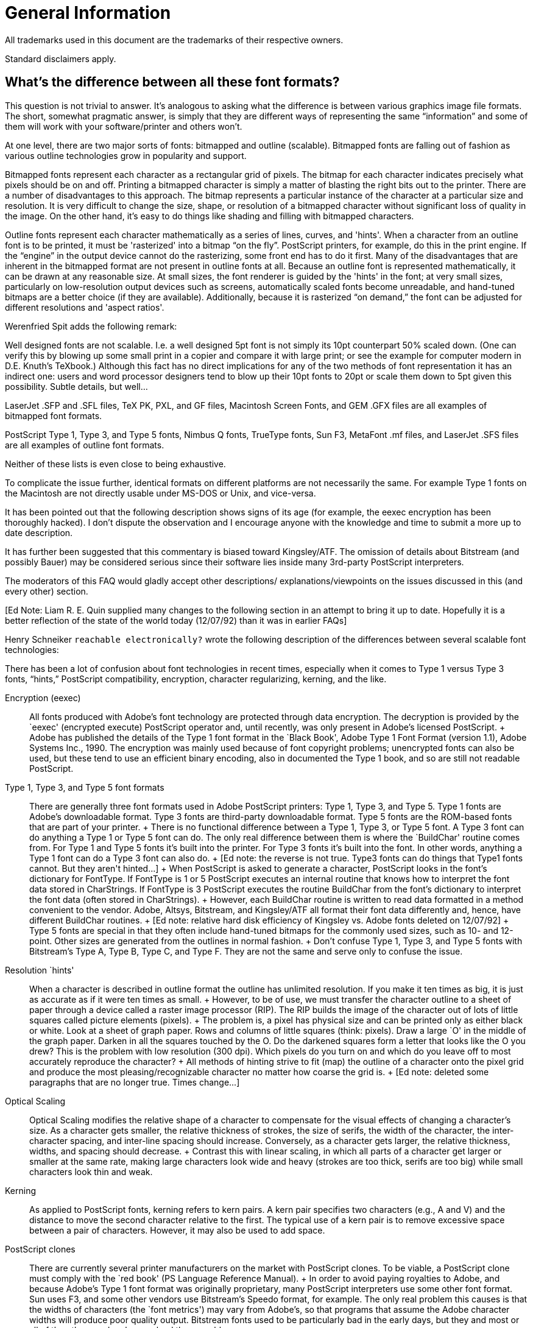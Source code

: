 = General Information

All trademarks used in this document are the trademarks of their
respective owners.

Standard disclaimers apply.

== What's the difference between all these font formats?

This question is not trivial to answer. It's analogous to asking what
the difference is between various graphics image file formats. The
short, somewhat pragmatic answer, is simply that they are different ways
of representing the same “information” and some of them will work with
your software/printer and others won't.

At one level, there are two major sorts of fonts: bitmapped and outline
(scalable). Bitmapped fonts are falling out of fashion as various
outline technologies grow in popularity and support.

Bitmapped fonts represent each character as a rectangular grid of
pixels. The bitmap for each character indicates precisely what pixels
should be on and off. Printing a bitmapped character is simply a matter
of blasting the right bits out to the printer. There are a number of
disadvantages to this approach. The bitmap represents a particular
instance of the character at a particular size and resolution. It is
very difficult to change the size, shape, or resolution of a bitmapped
character without significant loss of quality in the image. On the other
hand, it's easy to do things like shading and filling with bitmapped
characters.

Outline fonts represent each character mathematically as a series of
lines, curves, and 'hints'. When a character from an outline font is to
be printed, it must be 'rasterized' into a bitmap “on the fly”.
PostScript printers, for example, do this in the print engine. If the
“engine” in the output device cannot do the rasterizing, some front end
has to do it first. Many of the disadvantages that are inherent in the
bitmapped format are not present in outline fonts at all. Because an
outline font is represented mathematically, it can be drawn at any
reasonable size. At small sizes, the font renderer is guided by the
'hints' in the font; at very small sizes, particularly on low-resolution
output devices such as screens, automatically scaled fonts become
unreadable, and hand-tuned bitmaps are a better choice (if they are
available). Additionally, because it is rasterized “on demand,” the font
can be adjusted for different resolutions and 'aspect ratios'.

Werenfried Spit adds the following remark:

Well designed fonts are not scalable. I.e. a well designed 5pt font is
not simply its 10pt counterpart 50% scaled down. (One can verify this by
blowing up some small print in a copier and compare it with large print;
or see the example for computer modern in D.E. Knuth's TeXbook.)
Although this fact has no direct implications for any of the two methods
of font representation it has an indirect one: users and word processor
designers tend to blow up their 10pt fonts to 20pt or scale them down to
5pt given this possibility. Subtle details, but well...

LaserJet .SFP and .SFL files, TeX PK, PXL, and GF files, Macintosh
Screen Fonts, and GEM .GFX files are all examples of bitmapped font
formats.

PostScript Type 1, Type 3, and Type 5 fonts, Nimbus Q fonts, TrueType
fonts, Sun F3, MetaFont .mf files, and LaserJet .SFS files are all
examples of outline font formats.

Neither of these lists is even close to being exhaustive.

To complicate the issue further, identical formats on different
platforms are not necessarily the same. For example Type 1 fonts on the
Macintosh are not directly usable under MS-DOS or Unix, and vice-versa.

It has been pointed out that the following description shows signs of
its age (for example, the eexec encryption has been thoroughly hacked).
I don't dispute the observation and I encourage anyone with the
knowledge and time to submit a more up to date description.

It has further been suggested that this commentary is biased toward
Kingsley/ATF. The omission of details about Bitstream (and possibly
Bauer) may be considered serious since their software lies inside many
3rd-party PostScript interpreters.

The moderators of this FAQ would gladly accept other descriptions/
explanations/viewpoints on the issues discussed in this (and every
other) section.

pass:[[Ed Note: Liam R. E. Quin supplied many changes to the following section
in an attempt to bring it up to date. Hopefully it is a better
reflection of the state of the world today (12/07/92) than it was in
earlier FAQs]]

Henry Schneiker `reachable electronically?` wrote the following
description of the differences between several scalable font
technologies:

((( semi-quote )))

There has been a lot of confusion about font technologies in recent
times, especially when it comes to Type 1 versus Type 3 fonts, “hints,”
PostScript compatibility, encryption, character regularizing, kerning,
and the like.

Encryption (eexec)::
  All fonts produced with Adobe's font technology are protected through
  data encryption. The decryption is provided by the `eexec' (encrypted
  execute) PostScript operator and, until recently, was only present in
  Adobe's licensed PostScript.
  +
  Adobe has published the details of the Type 1 font format in the
  `Black Book', Adobe Type 1 Font Format (version 1.1), Adobe Systems
  Inc., 1990. The encryption was mainly used because of font copyright
  problems; unencrypted fonts can also be used, but these tend to use an
  efficient binary encoding, also in documented the Type 1 book, and so
  are still not readable PostScript.
Type 1, Type 3, and Type 5 font formats::
  There are generally three font formats used in Adobe PostScript
  printers: Type 1, Type 3, and Type 5. Type 1 fonts are Adobe's
  downloadable format. Type 3 fonts are third-party downloadable format.
  Type 5 fonts are the ROM-based fonts that are part of your printer.
  +
  There is no functional difference between a Type 1, Type 3, or Type 5
  font. A Type 3 font can do anything a Type 1 or Type 5 font can do.
  The only real difference between them is where the `BuildChar' routine
  comes from. For Type 1 and Type 5 fonts it's built into the printer.
  For Type 3 fonts it's built into the font. In other words, anything a
  Type 1 font can do a Type 3 font can also do.
  +
  pass:[[Ed note: the reverse is not true. Type3 fonts can do things that
  Type1 fonts cannot. But they aren't hinted...]]
  +
  When PostScript is asked to generate a character, PostScript looks in
  the font's dictionary for FontType. If FontType is 1 or 5 PostScript
  executes an internal routine that knows how to interpret the font data
  stored in CharStrings. If FontType is 3 PostScript executes the
  routine BuildChar from the font's dictionary to interpret the font
  data (often stored in CharStrings).
  +
  However, each BuildChar routine is written to read data formatted in a
  method convenient to the vendor. Adobe, Altsys, Bitstream, and
  Kingsley/ATF all format their font data differently and, hence, have
  different BuildChar routines.
  +
  pass:[[Ed note: relative hard disk efficiency of Kingsley vs. Adobe fonts
  deleted on 12/07/92]]
  +
  Type 5 fonts are special in that they often include hand-tuned bitmaps
  for the commonly used sizes, such as 10- and 12-point. Other sizes are
  generated from the outlines in normal fashion.
  +
  Don't confuse Type 1, Type 3, and Type 5 fonts with Bitstream's Type
  A, Type B, Type C, and Type F. They are not the same and serve only to
  confuse the issue.
Resolution `hints'::
  When a character is described in outline format the outline has
  unlimited resolution. If you make it ten times as big, it is just as
  accurate as if it were ten times as small.
  +
  However, to be of use, we must transfer the character outline to a
  sheet of paper through a device called a raster image processor (RIP).
  The RIP builds the image of the character out of lots of little
  squares called picture elements (pixels).
  +
  The problem is, a pixel has physical size and can be printed only as
  either black or white. Look at a sheet of graph paper. Rows and
  columns of little squares (think: pixels). Draw a large `O' in the
  middle of the graph paper. Darken in all the squares touched by the O.
  Do the darkened squares form a letter that looks like the O you drew?
  This is the problem with low resolution (300 dpi). Which pixels do you
  turn on and which do you leave off to most accurately reproduce the
  character?
  +
  All methods of hinting strive to fit (map) the outline of a character
  onto the pixel grid and produce the most pleasing/recognizable
  character no matter how coarse the grid is.
  +
  pass:[[Ed note: deleted some paragraphs that are no longer true. Times
  change...]]

Optical Scaling::
  Optical Scaling modifies the relative shape of a character to
  compensate for the visual effects of changing a character's size. As a
  character gets smaller, the relative thickness of strokes, the size of
  serifs, the width of the character, the inter-character spacing, and
  inter-line spacing should increase. Conversely, as a character gets
  larger, the relative thickness, widths, and spacing should decrease.
  +
  Contrast this with linear scaling, in which all parts of a character
  get larger or smaller at the same rate, making large characters look
  wide and heavy (strokes are too thick, serifs are too big) while small
  characters look thin and weak.
Kerning::
  As applied to PostScript fonts, kerning refers to kern pairs. A kern
  pair specifies two characters (e.g., A and V) and the distance to move
  the second character relative to the first. The typical use of a kern
  pair is to remove excessive space between a pair of characters.
  However, it may also be used to add space.
PostScript clones::
  There are currently several printer manufacturers on the market with
  PostScript clones. To be viable, a PostScript clone must comply with
  the `red book' (PS Language Reference Manual).
  +
  In order to avoid paying royalties to Adobe, and because Adobe's Type
  1 font format was originally proprietary, many PostScript interpreters
  use some other font format. Sun uses F3, and some other vendors use
  Bitstream's Speedo format, for example. The only real problem this
  causes is that the widths of characters (the `font metrics') may vary
  from Adobe's, so that programs that assume the Adobe character widths
  will produce poor quality output. Bitstream fonts used to be
  particularly bad in the early days, but they and most or all of the
  other vendors have solved those problems.
Apple TrueType::
  pass:[[Ed note: formerly “Royal (`sfnt')”]] format and System 7
  +
  Apple's new System 7.0 supports a new format of outline font that will
  allow high-quality characters of any size to be displayed on the
  screen. TrueType stores font outlines as B-spline curves along with
  programmed resolution hints. B-spline curves are faster to compute and
  easier to manipulate than the Bezier curves used in PostScript.
  +
  Adobe is not going to support Apple's new format by converting the
  Adobe/Linotype library to B-spline format. There are two reasons for
  this: First, there is no support for font encryption (yes, the hooks
  are there, but nothing is implemented). Second, Adobe does not want to
  dilute PostScript and its font library. However, the Macintosh is too
  big a market to simply turn away from. Therefore, Adobe will provide
  its Font Manager to display its own fonts on the Mac screen. Apple
  ships Adobe's ATM for this purpose.

((( unquote )))

== What about “Multiple Master” fonts?

Multiple Master Fonts are an extension to the Adobe font format.
providing the ability to interpolate smoothly between several “design
axes” from a single font. Design axes can include weight, size, and even
some whacko notions like serif to sans serif. Adobes' first Multiple
Master Font was Myriad -- a two-axis font with WEIGHT (light to black)
on one axis, and WIDTH (condensed to expanded) along the other axis. In
the case of Myriad, there are four “polar” designs at the “corners” of
the design space. The four designs are light condensed, black condensed,
light expanded, and black expanded.

Given polar designs, you can set up a “weight vector” which interpolates
to any point within the design space to produce a unique font for a
specific purpose. So you can get a “more or less condensed, somewhat
black face”.

Multiple Master Fonts can be used on any PostScript printer. Multiple
Master Fonts need a new PostScript operator known as makeblendedfont.
The current crop of Multiple Master Fonts supply an emulation of this
operator so the printer doesn't need this operator.

A short tutorial on Multiple Master Fonts and makeblendedfont appears in
PostScript by Example, by Henry McGilton and Mary Campione, published by
Addison-Wesley.

Danny Thomas contributes that there are a few PostScript interpreter
(version)s which have bugs that appear with the emulation of the
makeblendedfont operator used to support Multiple Master fonts. There
weren't many exhibiting this problem, though it may have happened even
with one Adobe interpreter.

== Is there a methodology to describe and classify typefaces?

There is a standard, Panose, but it is mostly ignored by typographers
(not because it's bad, just because they don't need it). The Panose
system is documented, among other places, in the Microsoft Windows 3.1
Programmer's Reference from Microsoft Press.

The ISO also has a scheme, but it is not Panose.

At least one book by a respected authority, Alexander Lawson, Printing
Types: An Introduction, describes another, less rigorous system
pass:[[ed: of his own]], which is exposited in “An Introduction” and used without
exposition in his later “Anatomy of a Typeface”.

There is another book, Rookledges International Typefinder, which has a
very complete system that uses tell-tales of individual glyphs as well
as overall style to index most known faces right in the book.

pass:[J. Ben Leiberman] has another book on type face description.

Terry O'Donnell adds the following comments:

The current ISO system was initiated (I believe) by Archie Provan of
RIT—a successor to Mr. Lawson. Whereas in typographic practice or
teaching—only a high level classification is necessary - times have
changed and the current ISO system aims to accomplish something beyond
the high level. A major goal is to aid software to help users make
selections. For example, a naive user might ask for all fonts on a font
server which have a Roman old style appearance. Another goal would be to
help users with multi-lingual text: a user creating a document in
English using e.g. Baskerville wants to know what Arabic or Japanese
language font on his system/file server would harmonize well with the
Baskerville. It is not all in place yet—but the more detailed ISO
classes—and the current addition of non-latin typefaces—are an
attempt to address this issue.

A second goal is to help with the font substitution problem. Neither ISO
or Panose address the metrics issues in font substitution—but both
might aid software in picking the nearest style of available available
fonts.

== What about “Colonial” Typefaces?

=== Why does colonial printing have that “Colonial” feel?

Colonial type was either very roughly treated by moist salt air on the
crossing and in colonial port cities, or was copied locally by tacky
techniques (such as driving used foundry type into soft lead to make
very soft deformable matrices), and the paper was very rough, which
abrades both the serifs and the hairlines. So except for the best work
done with new, european types, the serifs were much smaller, even broken
off, than the original founder/punchcutter intended. Thins could be
abraded by rough paper to nothingness, esp after humid salt air had
leached the hardener out of the alloy.

Peter Honig contributes the following alternative explanation of the
roughness of colonial types:

The roughness of early fonts was caused by several factors: Type was
quite expensive and was used for many years (even if somewhat damaged).
Also, printing presses would only be set up to print one side of one
folio at a time, so you would not need to set more than a couple of
pages at once. This meant that the printer did not need as many copies
of each character, however, each character got used very frequently. The
early casting techniques did not produce as perfect or consistant
examples as we have today. That is, the face of a character might not be
quite planar with the page, or its sides might not be quite parallel.
Lastly, the inks of the past were not as advanced those of today.

=== What fonts are good for mock-colonial uses?

For example, what fonts have the following features: old-style figures
(non-lining numbers), the long s character, slightly irregular shapes
(like type produced by colonial printers), and a decent complement of
ligatures. And what about free or cheap faces like this?

I don't know if any exist with all of 1-5. As I believe you get what you
pay for, especially in fonts, I haven't looked at free and cheap-copy
fonts.

Microsoft's expansion set for their Win3.1 optional fonts has Garamond
Expert & Expert Extensions, which has a good complement of ligatures and
I think I remember it having the long ess too. I forget about OSFigs; it
should tho'. Monotype's metal faces “16th Century Roman” and
“Poliphilus” may be available in digital; if so, they imitate early
presswork with early and are very close to what one wants.

“A commercial supplier pass:[[not yet sampled]] is Image Club Graphics in
Calgary (1-800-661-9410). It is called Caslon Antique. It is supplied as
both roman and italic, together, for $25. They advertise in
MacWorld/MacUser/MacBlah. I am unable to tell from abcDEF123 if the
numerals are old-style, but I think not. Ligatures? long-S? Not yet
known. Guillemots, though, are there. ... Letraset, circa 1977, showing
a Caslon Antique with modern numerals, no ligatures, and only UKPounds
and German ss extensions.” pass:[[Ike Stoddard]]

NB: Caslon Antique is not a Caslon per se: “The last Caslon to mention
is that ubiquitous but unrelated Caslon Antique, which possesses no
similarity whatsoever to the original. This old reprobate was introduced
by Barnhart Brothers of Chicago under the name Fifteenth Century. Its
negative reception lasted until about 1918, when, with a simple name
change to Caslon Antique, it became the most commonly selected type for
reproductions of colonial American printing. It is now seen in
everything from liquor advertisments to furniture commercials”
pass:[[Lawson, 1990,Anatomy]]

Miles Agfa (Compugraphic) has always had a Caslon Antique; I don't know
if it is available for TrueType or Type 1, but Agfa has been doing
TrueType bundles at reasonable prices. pass:[[wdr]]

Peter Honig contributes the following suggestions:

Poliphilus::
  A cleaned-up reproduction of type from 1499. It's only slightly
  irregular and does not contain the long S, but does have old style
  figures. From Italy, founded by Francesco Griffo.
Old Claude::
  An exact reproduction of Garamond from 1532. It is irregular and does
  not contain the long S, but it does have old style figures. From
  France, founded by Claude Garamond.
Blado::
  An exact reproduction of type from 1539. It is irregular and does not
  contain the long S, but it does have old style figures. From Italy,
  founded by Antinio Blado (designed by Ludovico delgi Arrighi).
Van Dijck::
  An exact reproduction of type from the 1660s. It is irregular and does
  not contain the long S, but it does have old style figures. From
  Holland, founded by Van Dijck.
Adobe Caslon::
  A cleaned-up reproduction of type from the 1720s. It isn't irregular
  but it does contain the long S, old style figures, and several
  ligatures. From England, founded by William Caslon.

Blado, Poliphilus, and Van Dijck are available from Monotype. Adobe
Caslon is available from Adobe. Old Claude is available from Letter
Perfect. In my opinion, Old Claude is font that is worthy of close
attention. Although it lacks the long S, it is VERY accurately
reproduced. Although Adobe Caslon is not irregular, it has a great set
of authentic ornaments from the Renaissance and Baroque. It is also the
only set that I am aware of, that has the long S and its ligatures.

Bill Troop notes:

I do not believe that Monotype ever had a font called
16th Century Roman. You are thinking of a private face created by Paul
Hayden-Duensing for his private press based on old Italian punches. It
is very rough indeed, but I can assure you no Colonial printer had a
typeface as stylish.

Poliphilus does indeed exist in digital form, and is fairly faithful,
but again is far too stylish to give the proper feel of US Colonial
printing. Nor is Antique Caslon, so called, anything to do with the
Caslon types used by American printers--except those who used this bogus
type at the end of the 19th century.

Monotype Bell is a faithful copy of a font that was actually used in the
US, but it is far more modern than the Caslon types. Nobody has yet done
a really authentic Caslon, and it is a curious fact, but none of the
Caslon revivals, in any of metal, photo, or digital formats, has ever
been based on the best Caslon sizes. I have been toying with such a
revival.

Monotype Van Dijk can hardly be called a faithful copy of a metal font;
the outlines are far more regular, for instance, than what Monotype did
for Bell. In addition, the less interesting forms of the lower case f
and f-ligatures were chosen for the digital version, and the alternate f
was not supplied. That makes it a very uninteresting font to use in
digital form. In addition, the italic has been unbelievably badly spaced
in the digital version. (Harry Carter complained about the spacing in
the 13pt Roman in the metal version.)

For anyone wishing to recreate the feel of early-to-mid 18th century
printing, a battered, sensitive revival of Caslon would be desirable.
The Giampa version is interesting, but is based on a poor model.

=== What fonts could a colonial printer have had?

According to D.B.Updike in the classic reference “Printing Types: Their
History, Forms & Use”, he indicates that most colonial work was with
types of the Caslon Old Style fonts and cheap copies of same in the 18th
C. Before that, it would have been the older Dutch & English faces,
almost always lagging English tastes. If you can find the Oxford Fell
types, they are classic Dutch-as-used-by-englishmen. Anything with a
Dutch moniker and the Oldstyle adjective is probably ok; Van Dijck if
you find it, say (died 1673).

Ben Franklin recommended Caslon faces. But these were not available in
England before 1720, first full broadside in 1734. Lawson declares that
the first printing of the Declaration of Independance was in Caslon.

Wilson's Scotch Modern was the “modern” font that surfaced in quantity
in america. If the Scotch Roman your vendor has is sort-of like-Bodoni
but nicer than his Bodoni, that's it. It wasn't available until late
1700s, though.

== What is “Point Size”?

This article was constructed from a posting by William D. Ricker from
Sep 1992.

In general terms, point size is a relative measure of the size of a
font. It used to have a more concrete meaning in the “old days” of
typeography.

In the world of Photo-typesetters and digital fonts, the distance from
the top of the tallest ascender to the bottom of the longest descender
is only an approximate lower bound on the point size of a font; in the
Old days, it was almost always a firm lower bound, and there was warning
on the exception.

Point-size is the measure of _default_ or _minimum_ inter-baseline
distance; inter line distance in absense of leading, a/k/a “set solid”.
If you don't know if the text was set solid or leaded, you can't tell
the point-size with a measuring glass unless you know if the type design
includes built-in space betweed adjacent, set-solid lines.

Exceptions to the points size equals ascender to descender size rule:

* In metal, there was usually a little room between the highest and
lowest corners of the face and the body size, so that the Matrix was
completely molding the face and not relying on the mold-body to form a
vertical side to the printing face—since a bevel or beard is desirable
for impression and strength.
* If the designer of a face thinks it should always be set leaded, s/he
may choose to include the minimal leading in the design, in which case
it is included in the base point size, and no capital,
lowercase-ascender, or lowercase-descender will get very near the edges.
* In some faces the capitals are taller than the ascenders, and others
vice versa. (Vertical sticks on capitals are called stems, not
ascenders.) A minimum point size estimate would normally be the height
of the font's "envelope", to borrow from Avionics/Aeronautics.
* The point size of a “Titling Face” may not include descenders; in
which case the Q's tail hangs off the body as a vertical kern. Such a
face in metal usually has “Titling” in the name, although sometimes the
fact that only capitals are available is all the hint given.
+
([William D. Ricker's] metal font of _Ray Shaded_, cast on a Monotype
Display caster, has “vertical kerns” if you will: the hanging shaded
tail of the Q and some punctuation below the 24pt body, because it has
no lower-case. It might be better described as being 36/24, thirty-six
point type cast on a twenty-four point body, since the cap A is about
the height and density of a Ultrabold 36pt A in many other fonts. It
would be called 36/24 Caps if a lowercase had been cast on a 36 point
body, but since only UC was ever cut, as UC-only titling, it was
standardly issued and refered to as a 24 point titling—much to the
confusion of non-cognoscenti.)
* The Continental Point, a/k/a the Didot point, (and its Pica Em
equivalent, the Cicero) is just a hair longer. 15 Ciceros=16 Picas, 15
Didots=16 Points. So type which is imported or cast from imported
matrices has been, and still is, cast on the next size larger body in
anglo-american points. So an 11D/12 or 12D/14 type will look larger than
a similar 12pt font but smaller than a simlar 14pt font, by about a
point of fixed built-in leading that the designer didn't intend. What
happened when these faces were converted to photo and digital
composition, I don't know. (I could find out.) Probably some were scaled
to American sizes proportionally from the european masters, some copied
from the American castings with built-in leading to ease conversion, and
some were probably done both ways at different conversion houses.

Net result: unless you know it's _Adobe Times Roman_ or whatever and
just want to know what point size & leading options were, you can't
measure the size with a definition and an optical micrometer. The
defnition is embodied/manifested in the typesetting “hardware”, even if
it is software, not the product.

=== Knuth's Assertion

What about Knuth's assertion that point size is “a more-or-less
arbitrary number that reflects the size of type [a font] is intended to
blend with”?

That statement is true only in the context of MetaFonts. MetaFonts (and
this definition) are perfectly adequate for Knuth's purposes but not
fully descriptive of all of typography. And definitely not conformant to
established usage.

This is not meant to condemn heterodoxy, but just to warn that while the
ASCII markup notations in Knuth's “Second Great Work” [TeX and MetaFont]
are even more widely disseminated than his wonderful coinage of
mathematical notations in “The First Great Work” [The Art of Computer
Programming, volumes I, II, and III], MetaFont has not been accepted as
an encoding for all useful fonts for the future, and the defintions of
font characteristics in MetaFont context must be taken with a large
grain of salt when used with fonts outside the MetaFont font-generation
paradigm.

Knuth's quotation, when applied to a (non-MetaFont) font designer,
overstates the arbitrariness of the design choice; the designer was
stating in the old days that you'd need a saw, a file, or a caster with
his matrices if you wanted to use negative leading to set his type
closer than he wanted to see it set; and today, in Photo/digital
composition, the designer is either indicating the opinion of the
original metal-head or his own design advice as to what the minimum
distance between adjacent baselines should be.

Also, point size is very poor predictor of blending, except in a
mechanical sense in terms of not-overflowing the same rectangles. Some
faces to blend _in the same line_ with 12 point type will need to be
10/12 or 14/12, due to differences in the way they fill the space. (The
overall leading should fit the body type.) Harmony and contrast of
overall color, shape, style, etc. are much more important considerations
for blending than body-size. (For two types to work together, there must
be sufficient harmonies between them to work together and sufficent
contrasts to be easily distinguished. See Carl Dair's books.)

If one wants to understand usage of typographical terms in the general
milieu, the _Chicago Manual of Style_'s appendix on Typesetting for
Authors is a good capsule presentation of history and terminology; if
one wants the nitty-gritty on how digital type does, or at least should,
differ and be treated differently from just copies of metal, see Richard
Rubinstein, _Digital Typography_, MIT Press. On type in general, consult
D.B. Updike in a library (out of print), or A(lexander) S. Lawson (who
covers electronic type in his latest revision!).

== Where can I get fonts?

There are a number of free font archives on the net. In addition, a
number of commercial foundries can now sell you fonts directly over the
net.

=== Free and Shareware Fonts

The sites below are places where shareware and free fonts are available.
Note that most typefaces are not available in shareware form and many
shareware faces are less than adequate for a variety of reasons,
particularly at small sizes. It seems to be the consensus of the
comp.fonts community that “you get what you pay for.”

Note also that a number of the fonts in these archives are of dubious
origin. It's fairly easy to take a commercial font, run it through a
font editor of some sort, and produce a font which bears no notice of
it's origin. That's piracy. Caveat downloader.

Adobe Type 1 Fonts in MS-DOS/Unix Format::

ftp://ftp.cica.indiana.edu/pub/pc/win3/fonts
ftp://ftp.cica.indiana.edu/pub/pc/win3/fonts/atm
ftp://archive.umich.edu/msdos/mswindows/fonts

Adobe Type 1 Fonts in Mac Format::

ftp://mac.archive.umich.edu/mac/system.extensions/font/type1
ftp://sumex-aim.stanford.edu:/info-mac/font

Adobe Type 3 Fonts in Mac Format::

ftp://mac.archive.umich.edu/mac/system.extensions/font/type3

TrueType fonts in MS-DOS Format::

ftp://ftp.cica.indiana.edu/pub/pc/win3/fonts/truetype

TrueType fonts in Mac Format::

ftp://mac.archive.umich.edu/mac/system.extensions/font/truetype

==== TeX (MetaFont) fonts:

Try the fonts directory at the WWW Interface to the
Comprehensive TeX Archive Network.

The TeX community has its own support groups that can provide better
answers to this question. The canonical list of MetaFont fonts is posted
occasionally to comp.text.tex. The comp.text.tex newsgroup (or the
Info-TeX mailing list, `info-tex@shsu.edu` are good places to start.

==== Other Sources

Font CDs and CD archives of large internet sites are generally
inexpensive and offer quick access to hundreds and sometimes thousands
of fonts. Note, however, that the same comments about quality and
dubious origin sometimes apply.

=== Commercial Fonts

In general, there are no legal free sources of commercial faces
(Helvetica, Times Roman, Courier, Palatino, Century Schoolbook, etc.).
However, some vendors have made selected faces freely available.

See ? for a list of font vendors. Some of these vendors (Bitstream and
Monotype, for example) sell fonts directly over the net.

=== Where can I get fonts for non-Roman alphabets?

As mentioned above, the list of font vendors is annotated with
information about non-Roman alphabets. Commercially, Masumi suggests
that Linguists' Software is the current [ed: as of 7/92] leading
supplier of non-Roman fonts.

Ian Tresman contributes:

The Multilingual PC Directory is a source guide to multilingual and
foreign language software, including fonts, for PCs. Over a hundred
different languages are included, from Arabic to Hieroglyphics to Zulu.
A 1200 word description is available from the publishers, Knowledge
Computing, email: `72240.3447@compuserve.com`.

=== What about fonts with the International Phonetic Alphabet (IPA) symbols?

I summarized Scott Brumage's recent post for the FAQ:

=== Shareware or free (PostScript Type 1 and/or TrueType):

TechPhon::
  Seems to lack some characters and has no zero-offset characters (for
  accents).
PalPhon::
  A phonetic font which you can get by anonymous ftp from
  `mac.archive.umich.edu`. It is called PalPhon. There are actually two
  fonts: the basic PalPhon and one with additional accents and symbols
  called PalPi. The package includes some documents on using the fonts
  as well.
SIL-IPA::
  SIL-IPA is a set of scalable IPA fonts containing the full
  International Phonetic Alphabet with 1990 Kiel revisions. Three
  typefaces are included:
  +
  SIL Doulos (similar to Times)
  +
  SIL Sophia (similar to Helvetica)
  +
  SIL Manuscript (monowidth)
  +
  Each font contains all the standard IPA discrete characters and
  non-spacing diacritics as well as some suprasegmental and puncuation
  marks. Each font comes in both PostScript Type 1 and TrueType formats.
  The fonts are also available for Microsoft Windows.
  +
  These fonts were designed by the Printing Arts Department of the
  Summer Institute of Linguistics, Dallas, Texas.

=== Shareware or free (TeX):

METAFONT sources of the phonetic symbols developed by
Tokyo-Shoseki-Printing and Sanseido are available. The font contains all
of IPA (Internatioanl Phonetic Alphabet) symbols.

You can get phonetic symbols METAFONT (named TSIPA) from

`ftp.foretune.co.jp:/pub/tools/TeX/Fonts`

The IP address for `ftp.foretune.co.jp` is 133.123.1.2.

=== Commercial:

Linguist's Software Adobe (ITC Stone Phonetic [#255], Times Phonetic
[#278])

== How can I convert my ... font to ... format?

Conversion from one bitmapped format to another is not generally too
difficult. Conversion from one scalable format to another is very
difficult. Several commercial software packages claim to perform these
tasks, but none has been favorably reviewed by the comp.fonts community.

=== Converting Between TrueType and Adobe Type 1 Formats

This section was constructed from postings by Primoz Peterlin and Bert
Medley in Sep 1993.

There are several commercial tools that will convert between these
formats. There are no shareware or free tools that will do the job. See
also “Why do converted fonts look so bad?”.

==== FontMonger by Ares Software

Performs conversion between Adobe Type 1, Adobe Type 3 and TrueType
formats in both PC-DOS and Mac flavours, as well as simple glyph
editing. Currently at version 1.0.7, patches available via CompuServe.
Available for Mac and MS Windows. Commercial product, price $60-80.

==== Alltype by Atech Software

Performs font conversion. A stable product, being on a market for a
while. Available for PC-DOS/MS Windows only. Commercial product. Atech
is supposedly leaving the business.

==== Fontographer by Altsys Co.

Comprehensive package, allowing creation of fonts as well as conversion
between formats. Available for Mac and MS Windows. Commercial product,
price cca. $270 (PC version).

==== Metamorphosis by Altsys Co.

Available for Mac. Commercial product. More info needed.

=== Converting Between Other Scalable Formats

Many of the programs in the preceding section claim to be able to
convert between other formats as well. And there are probably other
commercial programs as well. However, as several people have noted,
conversion from one scalable format to another is a bad idea. If the
original font was well hinted, the converted font will not be. Of
course, if the original was poorly hinted, maybe it won't matter much.

In an effort to settle a long-running and oft-asked question, I'll be
blunt: as of today [6/93], THERE ARE NO NON-COMMERCIAL PROGRAMS WHICH
WILL CONVERT FROM ONE SCALABLE FORMAT TO ANOTHER. Not from TrueType to
PostScript Type 1, Type 3, Type 5, or any other scalable PostScript
format. Not from PostScript Type 1 to TrueType. Not to or from
Intellifont. Not to or from Sun F3 format.

For specific conversions, check the platform specific parts of the FAQ.
Most of the conversions discussed require platform specific tools.

Here is a summary of the conversions discussed (and the section in which
they appear):

Mac Type 1 PostScript::
  To PC Type 1 PostScript (MS-DOS). To TrueType (commercial).
PC Type 1 PostScript::
  To Mac Type 1 PostScript (Mac, commercial). To TrueType (commercial).
  To @TeX\{} `PK` (MS-DOS).
TrueType::
  To Type 1 PostScript (Mac and MS-DOS, commercial). To HP LaserJet
  bitmaps (MS-DOS, hack!).
TeX `PK`::
  To HP LaserJet bitmap softfonts (MS-DOS).
HP LaserJet bitmap softfonts::
  To TeX `PK` (MS-DOS).

In addition, Adobe ships a copy of Adobe Font Foundry with all of its
fonts which can convert Type 1 fonts into HP LaserJet softfonts.

=== Why Do Converted Fonts Look So Bad?

This section was constructed from postings by Mark Hastings and David
Glenn in Aug 1993.

With all commercially available conversion tools, converting fonts
between scalable formats almost always results in a font inferior to the
original. (The rare case where a converted font is not inferior to the
original occurs _only_ when the original is a cheap knock-off, and the
automatic hinting of the conversion program is better than automatic
hinting used in the original!)

David Glenn contributes the following analysis:

There are a few probable [reasons why converted fonts, especially screen
fonts, look inferior to the original]. First off, any font that's
converted uses a converting algorithm which will make an exact copy at
best. Because no currently available converter even comes close to
copying faithfully the manual tweaks and hinting in a font file, you
often end up with poor screen fonts and poor output. The only reason
that printed output from the converted font looks markedly better than
the screen font is that the printed output is at a higher resolution.
The converter achieves better results on the higher resolutions because
hinting is less important at higher resolutions. Screen fonts are
incredibly complex to make well. You have very few pixels to represent a
very aesthetic and distinct design. That's why at small sizes almost all
typefaces look alike—how do you represent a graceful concave side on
the letter “L” for Optima with only 12 pixels in height and one in
width? You can't. And that's why most fonts look similar at 10pt, unless
they're hand hinted by typograhers.

One thing that may come into play when fonts are converted between
platforms, for example between PC/Windows format and Mac format, is that
fonts are hinted down to a certain number of pixels per em. On a Mac
screen (72 dpi) there is a one-to-one correspondence between the ppem
and the point size of a font. Under windows, the usual VGA screen is
96dpi and fonts that look good at 8 or 9 pt under windows might look
like crap on a Mac 'cuz the fonts weren't hinted below 10 or 11ppem.
Also, the conversion programs may have made the appearance worse at some
sizes than others.

Whenever you convert fonts from one platform to the other keep in mind
that:

* Your license with the type foundry may or may not allow this.
* The font may or may not have the correct character sets in it.
* The TT font file may or may not have all the tables necessary.
* Your converter may make it so ugly that you don't want to use it...

=== Smoothing Bitmaps

This section was constructed from postings by Jason Lee Weiler and
Piercarlo Antonio Grandi

Enlarging bitmapped images is easy, but enlarging them without creating
very jagged edges is much more demanding. There are several
possibilities.

* If you are interested in programming your own solution, the
comp.graphics FAQ will provide pointers to a number of resources that
can get you started.
* If the bitmaps are in a standard format, the 'xv' tool (an X11 picture
viewing tool) includes magnify and smooth functions that may perform
adequately.
* Commercial tools like Adobe Illustrator, Corel Draw, and many others
include tracing functions that can translate some bitmaps into
acceptable outlines (which can be enlarged without jaggedness).
* The GNU Font Utilities include a tracing tool that may be helpful.

== Are fonts copyrightable?

This topic is hotly debated at regular intervals on comp.fonts. Terry
Carroll. provides the following analysis of current [ed: as of 6/92]
legislation and regulation regarding fonts and copyrights in the United
States. Terry is “Editor in Chief” of Volume 10 of the Santa Clara
Computer and High Technology Law Journal. Members of the comp.fonts
community are encouraged to submit other materials that add clarity to
the issue.

It has been pointed out that this section deals primarily font copyright
issues relevant to the United States and that this situation is not
universal. For example, in many parts of Europe typeface designs are
protectable.

“First, the short answer in the USA: Typefaces are not copyrightable;
bitmapped fonts are not copyrightable, but scalable fonts are
copyrightable. Authorities for these conclusions follow.

Before we get started, let's get some terminology down:

A typeface is a set of letters, numbers, or other symbolic characters,
whose forms are related by repeating design elements consistently
applied in a notational system and are intended to be embodied in
articles whose intrinsic utilitarian function is for use in composing
text or other cognizable combinations of characters.

A font is the computer file or program that is used to represent or
create the typeface.

Now, on to the legal authorities:

Volume 37 of the Code of Federal Regulations specifies this about the
copyrightability of typefaces:

“The following are examples of works not subject to copyright and
applications for registration of such works cannot be entertained: . . .
typeface as typeface” 37 CFR 202.1(e).

The regulation is in accordance with the House of Representatives report
that accompanied the new copyright law, when it was passed in 1976:

“The Committee has considered, but chosen to defer, the possibility of
protecting the design of typefaces. A 'typeface' can be defined as a set
of letters, numbers, or other symbolic characters, whose forms are
related by repeating design elements consistently applied in a
notational system and are intended to be embodied in articles whose
intrinsic utilitarian function is for use in composing text or other
cognizable combinations of characters. The Committee does not regard the
design of typeface, as thus defined, to be a copyrightable 'pictorial,
graphic, or sculptural work' within the meaning of this bill and the
application of the dividing line in section 101.” H. R. Rep. No.
94-1476, 94th Congress, 2d Session at 55 (1976), reprinted in 1978 U.S.
Cong. and Admin. News 5659, 5668.

It's also in accordance with the one court case I know of that has
considered the matter: Eltra Corp. V. Ringer, 579 F.2d 294, 208 USPQ 1
(1978, C.A. 4, Va.).

The U.S. Copyright Office holds that a bitmapped font is nothing more
than a computerized representation of a typeface, and as such is not
copyrightable:

“The [September 29, 1988] Policy Decision [published at 53 FR 38110]
based on the [October 10,] 1986 Notice of Inquiry [published at 51 FR
36410] reiterated a number of previous registration decisions made by
the [Copyright] Office. First, under existing law, typeface as such is
not registerable. The Policy Decision then went on to state the Office's
position that 'data that merely represents an electronic depiction of a
particular typeface or individual letterform' [that is, a bitmapped
font] is also not registerable.” 57 FR 6201.

However, scalable fonts are, in the opinion of the Copyright Office,
computer programs, and as such are copyrightable:

“... the Copyright Office is persuaded that creating scalable typefonts
using already-digitized typeface represents a significant change in the
industry since our previous [September 29, 1988] Policy Decision. We are
also persuaded that computer programs designed for generating typeface
in conjunction with low resolution and other printing devices may
involve original computer instructions entitled protection under the
Copyright Act. For example, the creation of scalable font output
programs to produce harmonious fonts consisting of hundreds of
characters typically involves many decisions in drafting the
instructions that drive the printer. The expression of these decisions
is neither limited by the unprotectable shape of the letters nor
functionally mandated. This expression, assuming it meets the usual
standard of authorship, is thus registerable as a computer program.” 57
FR 6202.”

== Typeface Protection

[This article first appeared in TUGboat 7:3 (October 1986), pp. 146-151.
Reproduced with permission.]

=== Preamble

The main question of typeface protection is: “Is there anything there
worth protecting?” To that the answer must certainly be: “Yes.” Typeface
designs are a form of artistic and intellectual property.” To understand
this better, it is helpful to look at who designs type, and what the
task requires.

==== Who makes type designs?

Like other artistic forms, type is created by skilled artisans. They may
be called type designers, lettering artists, punch-cutters,
calligraphers, or related terms, depending on the milieu in which the
designer works and the technology used for making the designs or for
producing the type.

(“Type designer” and “lettering artist” are self-explanatory terms.
“Punch-cutter” refers to the traditional craft of cutting the master
image of a typographic letter at the actual size on a blank of steel
that is then used to make the matrix from which metal type is cast.
Punch-cutting is an obsolete though not quite extinct craft. Seeking a
link to the tradition, modern makers of digital type sometimes use the
anachronistic term “digital punch-cutter”. “Calligrapher” means
literally “one who makes beautiful marks”. The particular marks are
usually hand-written letters, though calligraphers may design type, and
type designers may do calligraphy.)

It usually takes about seven years of study and practice to become a
competent type designer. This seems to be true whether one has a Ph.D.
in computer science, a high-school diploma, or no academic degree. The
skill is acquired through study of the visual forms and practice in
making them. As with geometry, there is no royal road.

The designing of a typeface can require several months to several years.
A family of typefaces of four different styles, say roman, italic, bold
roman, and bold italic, is a major investment of time and effort. Most
type designers work as individuals. A few work in partnership (Times
Roman(R), Helvetica(R), and Lucida(R) were all, in different ways, the
result of design collaboration). In Japan, the large character sets
required for a typeface containing Kanji, Katakana, and Hiragana induce
designers to work in teams of several people.

Although comparisons with other media can only be approximate, a
typeface family is an accomplishment on the order of a novel, a feature
film screenplay, a computer language design and implementation, a major
musical composition, a monumental sculpture, or other artistic or
technical endeavors that consume a year or more of intensive creative
effort. These other creative activities can be protected by copyright or
other forms of intellectual property protection. It is reasonable to
protect typefaces in the same way.

==== The problem of plagiarism

A lack of protection for typeface designs leads to plagiarism, piracy,
and related deplorable activities. They are deplorable because they harm
a broad range of people beyond the original designers of the type.
First, most type plagiarisms are badly done. The plagiarists do not
understand the nature of the designs they are imitating, are unwilling
to spend the necessary time and effort to do good work, and consequently
botch the job. They then try to fob off their junk on unsuspecting users
(authors, editors, and readers). Without copyright, the original
designer cannot require the reproducer of a type to do a good job of
reproduction. Hence, type quality is degraded by unauthorized copying.

Secondly, without protection, designs may be freely imitated; the
plagiarist robs the original designer of financial compensation for the
work. This discourages creative designers from entering and working in
the field. As the needs of typography change (on-line documents and
laser printing are examples of technical and conceptual changes) new
kinds of typefaces are required. Creative design in response to such
needs cannot flourish without some kind of encouragement for the
creators. In a capitalist society, the common method is property rights
and profit. In a socialist (or, in the past, royalist) society, the
state itself might employ type artists. France, as a monarchy and as a
republic, has had occasional state sponsorship of typeface design over
the past 400 years. The Soviet Union has sponsored the design of new
typefaces, not only in the Cyrillic alphabet, but also in the other
exotic scripts used by various national groups in the Soviet Union.

Those who would justify plagiarism often claim that the type artists do
not usually receive a fair share of royalties anyway, since they have
usually sold their designs to some large, exploitive corporation. It is
true that type designers, like many artists, are often exploited by
their “publishers”, but plagiarism exacerbates the problem. Plagiarism
deprives the designer of decent revenues because it diverts profits to
those who merely copied the designs. Plagiarism gives the manufacturer
yet another excuse to reduce the basic royalty or other fee paid for
typeface designs; the theme song is that the market determines the value
of the design and cheap rip-offs debase the value of a face. For those
interested in the economic effects of piracy, it is clear that
plagiarism of type designs ultimately hurts individual artists far more
than it hurts impersonal corporations.

==== Kinds of protection for type

There are five main forms of protection for typefaces: Trademark,
Copyright, Patent, Trade Secret, Ethics

Trademark
+++++++++

A trademark protects the _name_ of a typeface. In the U.S., most
trademarks are registered with the U.S. Patent and Trademark Office. The
R in a circle (R) after a trademark or tradename indicates U.S.
registration. The similarly placed TM indicates that a trademark is
claimed, even if not yet officially registered. However, a trademark may
be achieved through use and practice, even without registration. Owners
of trademarks maintain ownership by use of the trademark and by
litigation to prevent infringement or unauthorized use of the trademark
by others.

As a few examples of registered typeface trademarks, there are Times
Roman (U.S. registration 417,439, October 30, 1945 to Eltra Corporation,
now part of Allied); Helvetica (U.S. registration 825,989, March 21,
1967, also to Eltra-Allied), and Lucida (U.S. reg. 1,314,574 to Bigelow
& Holmes). Most countries offer trademark registration and protection,
and it is common for a typeface name to be registered in many countries.
In some cases the registrant may be different than the originator. For
example, The Times New Roman (Times Roman) was originally produced by
the English Monotype Corporation. In England and Europe, most
typographers consider the design to belong to Monotype, but the
trademark was registered by Linotype (Eltra-Allied) in the U.S., as
noted above.

Trademark protection does not protect the design, only the name.
Therefore, a plagiarism of a design is usually christened with a
pseudonym which in some way resembles or suggests the original
trademark, without actually infringing on it. Resemblance without
infringement can be a fine distinction.

Some pseudonyms for Times Roman are: “English Times”, “London”, Press
Roman, “Tms Rmn”. Some for Helvetica are “Helios”, “Geneva”, “Megaron”,
“Triumvirate”. So far, there seem to be none for Lucida. There are
generic typeface classifications used by typographers and type
historians to discuss styles, trends, and categories of design.
Occasionally these apparently innocuous classification systems are
employed by plagiarists to devise generic pseudonyms, such as “Swiss
721” for Helvetica, and “Dutch 801” for Times Roman. It is not certain
whether this usage of a generic classification is more for clarification
or for obfuscation. In general, the proper tradename is a better
indicator of identity, quality, and provenance in typefaces than a
generic name. Some people believe that the same is true for other
commodities such as wine, where taste is important.

A trademark usually consists of both a proprietary and a generic part.
For example, in the name “Lucida Bold Italic”, “Lucida” is the
proprietary trademark part and “Bold Italic” is the generic part. The
generic word “type” is usually understood to be a part of the name, e.g.
“Lucida Bold Italic type”. Sometimes a firm will append its name or a
trademarked abbreviation of it to the typeface name, to achieve a
greater degree of proprietary content, e.g. “B&H Lucida Bold Italic”.

A related matter is the use of the name of a type's designer. A firm
that ethically licenses a typeface will often cite the name of the
designer—e.g. Stanley Morison (with Victor Lardent) for Times Roman,
Max Miedinger (with Edouard Hoffmann) for Helvetica, Charles Bigelow and
Kris Holmes for Lucida. Although a person's name is not usually a
registered trademark, there are common law restrictions on its use. The
marketing of plagiarized type designs generally omits the names of the
designers.

Although Trademark is an incomplete kind of protection, it is used
effectively (within its limitations) to prevent the theft of type names.
Certain traditional typeface names, usually the surnames of illustrious
designers like Garamond, Caslon, Baskerville, Bodoni, and others have
become generic names in the public domain. Trademark protection of such
names requires the addition of some proprietary word(s), as with these
hypothetical creations, “Acme New Garamond”, or “Typoluxe
Meta-Baskerville”.

Copyright
+++++++++

Copyright of typefaces can be divided into two parts: copyright of the
design itself; and copyright of the font in which the design is
implemented. In the U.S., typeface designs are currently not covered by
copyright. This is a result of reluctance by the copyright office to
deal with a complex field; by lobbying against copyright by certain
manufacturers whose profits were based on typeface plagiarism; by a
reluctance of Congress to deal with the complex issues in the recent
revision of the copyright law.

The reluctance of Americans to press for typeface copyright may have
been influenced by a feeling that typeface plagiarism was good for U.S.
high-tech businesses who were inventing new technologies for printing,
and plagiarizing types of foreign origin (Europe and England). If the
situation becomes reversed, and foreign competition (from Japan, Taiwan,
and Korea) threatens to overcome American technological superiority in
the laser printer industry, then American firms may do an about-face and
seek the protection of typeface copyright to help protect the domestic
printer industry. Such a trend may already be seen in the licensing of
typeface trademarks by Adobe, Hewlett-Packard, IBM, Imagen, and Xerox in
the U.S. laser printer industry.

In Germany, where typeface design has always been a significant part of
the cultural heritage, and where typefounding has remained an important
business, there are more than one kind of copyright-like protections for
typefaces. Certain long-standing industrial design protection laws have
been used to protect typeface designs in litigation over royalties and
plagiarisms. Further, there is a recent law, the so-called
“Schriftzeichengesetz” enacted in 1981, that specifically protects
typeface designs. New designs are registered, as is done with copyright
in most countries. This law only protects new, original designs. It is
available to non-German designers and firms. Therefore, some type firms
and designers routinely copyright new designs in West Germany. This
gives a degree of protection for products marketed in Germany. Since
multinational corporations may find it cheaper to license a design for
world-wide use rather than deal with a special case in one country, the
German law does encourage licensing on a broader scale than would
initially seem to be the case.

France, like Germany, has ratified an international treaty for
protection of typefaces. This 1973 Vienna treaty will become
international law when four nations ratify it. So far, only France and
West Germany have done so, and thus a design must be protected
separately in each country. Even when the treaty becomes law, it will
take effect only in those countries that have ratified it. The treaty
was principally the work of the late Charles Peignot, a French
typefounder, and John Dreyfus, an English typographer and typographic
scholar. Presently, typefaces may be registered for protection in France
under a 19th century industrial design protection law.

In the U.S., there continues to be some movement for typeface design
protection. A proposed bill that would protect the designs of useful
articles, like type, has been in committee for a few years. It seems to
be going nowhere.

Digital (as opposed to analog) fonts may be protected by copyright of
digital data and of computer programs. It has been established that
computer software is copyrightable. Therefore, software that embodies a
typeface, e.g. a digital font, is presumably also protected. There is
some objection to this kind of copyright, on the grounds that the
ultimate output of the program or the result of the data (i.e. a
typeface design) is not copyrightable. However, the current belief
expressed by the National Commission on New Technological Use of
Copyrighted Works is that software is copyrightable even if its function
is to produce ultimately a non-copyrightable work. Hence, typefaces
produced by Metafont or PostScript(R), two computer languages which
represent fonts as programs, are presumably copyrightable. Typefaces
represented as bit-map data, run-length codes, spline outlines, and
other digital data formats, may also be copyrightable. Some firms do
copyright digital fonts as digital data.

Note that the designs themselves are still not protected in the U.S. A
plagiarist could print out large sized letters (say, one per page) on an
Apple LaserWriter, using a copyrighted PostScript digital font, and then
redigitize those letters by using a scanner or a font digitizing program
and thus produce a new digital font without having copied the _program_
or _digital data_, and thus without infringing the copyright on the
font. The quality of the imitation font would usually be awful, but it
wouldn't violate copyright. Of course, the plagiarist would usually need
to rename the font to evade trademark infringement. [As I write these
words, I have the guilty feeling that I have just provided a recipe for
type rip-off, but others have obviously thought of just such a
scheme–John Dvorak has even proposed something like it in one of his
columns.]

Design Patent
+++++++++++++

The designs of typefaces may be patented in the U.S. under existing
design patent law. Many designs are patented, but type designers
generally don't like the patent process because it is slow, expensive,
and uncertain. Nevertheless, some types do get patented, and it is a
form of potential protection. Note that this is _Design_ Patent–the
typeface doesn't have to be a gizmo that does something, it merely has
to be unlike any previous typeface. The drawback here is that most
attorneys and judges are not aware that there are more than two or three
typefaces: say, handwriting, printing, and maybe blackletter. Therefore,
litigating against infringement is an educational as well as a legal
process. It is easy to see that typeface theft is more subtle than
knocking over a liquor store; it may not be illegal and the returns may
be greater.

Protections like design patent are available in many other countries,
but there is not an international standard (to my knowledge) so the
situation must be examined on a country by country basis.

Invention Patent
++++++++++++++++

Methods of rendering typefaces can be patented as mechanical or
electronic inventions. For example, the old hot-metal Linotype machinery
was protected by various patents, as was the IBM Selectric typewriter
and type ball. IBM neglected to trademark the typeface names like
Courier and Prestige, so once the patents had lapsed, the names
gradually fell into the public domain without IBM doing anything about
it (at the time, and for a dozen years or so, IBM was distracted by a
major U.S. anti-trust suit). Most students of the type protection field
believe that those names are probably unprotectable by now, though IBM
could still presumably make a try for it if sufficiently motivated.

There is currently a noteworthy development regarding a patent for
outline representation of digital type as arcs and vectors, with special
hardware for decoding into rasters. This patent (U.S. 4,029,947, June
14, 1977; reissue 30,679, July 14, 1981) is usually called the Evans &
Caswell patent, after its inventors. It was originally assigned to
Rockwell, and in 1982, Rockwell sued Allied Linotype for infringement.
Allied settled out of court, having paid an amount rumored to be in the
millions. Rockwell sold the patent, along with other typographic
technology, to Information International, Inc. (III), which then sued
Compugraphic for infringement. According to the Seybold Report, a
respected typographic industry journal, Compugraphic recently settled
out of court for 5 million dollars. Although many experts believe the
patent to be invalid because of several prior inventions similar in
concept, it nevertheless seems to be a money-maker in corporate
litigation. The Seybold Report has speculated on which firms III would
litigate against next. Among the candidates suggested by the Seybolds
was Apple for its LaserWriter, which uses outline fonts. Since the
entire laser printer industry and the typesetting industry is moving
toward outline font representation, Apple is certainly not alone. The
Seybolds further speculate on whether the difference between
character-by-character CRT typesetting and raster-scan laser typesetting
and printing would be legally significant in such a case. Ultimately,
some firm will hold out for a court judgement, and the matter will be
decided. %Although the Evans & Caswell patent doesn't have much to do
with %typeface copyright per se, it does make many font vendors nervous.

Trade Secret
++++++++++++

Given that typeface designs have relatively little copyright protection
in the U.S., they are often handled as trade secrets. The secret must
apply to the digital data or programs only, because the images
themselves are ultimately revealed to the public as printed forms. It is
much more difficult to reconstruct the formula of Coca-Cola from its
taste than it is to reconstruct the design of Helvetica from its look on
the page. The exact bitmap or spline outline of a digital font is
usually not reconstructable from the printed image, although CRT screen
fonts at usual resolutions (60--120 dots per inch) may be reconstructed
by patient counting and mapping of bits off a screen display. Typeface
licenses often contain stipulations that the digital data will be
encrypted and confidential. Just as a firm will protect the secret of a
soft drink recipe, so a type firm will protect the exact nature of its
digital data.

Ethics
++++++

Some typographers are motivated by higher principles than greed, profit,
expediency, and personal interest. Idealists afflicted with concepts of
ethical behavior and a vision of typography as a noble art may find it
distasteful to use plagiarized types. Some graphic designers insist on
using typefaces with bona-fide trademarks, both to ensure that the type
will be of high quality, and to encourage creativity and ethics in the
profession. A consequence of plagiarism that is sometimes overlooked is
a general erosion of ethics in an industry. If it is okay to steal
typeface designs, then it may be okay to purloin other kinds of data, to
falsify one's resume, to misrepresent a product, and so forth. Most
professional design organizations attempt to promote ethical standards
of professional behavior, and personal standards may extend to avoidance
of plagiarism.

The Association Typographique Internationale (ATypI) is an international
organization of type designers, type manufacturers, and letterform
educators. Its purpose is to promote ethical behavior in the industry,
advancement of typographic education, communication among designers, and
other lofty aims. Members of ATypI agree to abide by a moral code that
restricts plagiarism and other forms of depraved behavior (pertaining to
typography). These are noble goals, but some members (especially
corporate members) of ATypI, confronted with the pressures and
opportunities of commercial reality, nevertheless plagiarize typefaces
of fellow members, the moral code notwithstanding. Since ATypI is a
voluntary organization, there is very little that can be done about most
such plagiarism. Some years back, a world-famous type designer resigned
%the noted type designer Hermann Zapf from the ATypI Board of Directors
in protest over the organization's flaccid attitude toward plagiarists
among its ranks. He has since agreed to sit on the board again, but
criticism of the organization's inability to prevent type rip-offs by
its own members, not to mention by non-members, continues to be heard.
Moderates in ATypI believe that a few morals are better than none. It is
not clear whether their philosophical stance derives from Plato, Hobbes,
or Rousseau.

Given the general attitude of users toward copyrighted video and
software, it is doubtful that ethical considerations will hinder most
end-users' attitude to plagiarized type fonts. A desire to have the
fashionable “label” or trademark may be a greater motivation toward the
use of bona-fide fonts than an ethical consideration.

==== Further reading

“The State of the Art in Typeface Design Protection”, Edward Gottschall,
_Visible Language_, Vol. XIX, No. 1, 1985 (a special issue on “The
Computer and the Hand in Type Design”–proceedings of a conference held
at Stanford University in August, 1983).

_Der Schutz Typographischer Schriftzeichen_, by Guenter Kelbel. Carl
Heymans Verlag KG, Cologne, 1984. (A learned account, in juridical
German prose, of the significance of the Vienna Treaty of 1973 and the
West German Schriftzeichengesetz of 1981.)

==== Disclaimer

These notes were originally prepared at the request of Brian Reid, for
informal distribution. They are based on the author's review of
available literature on the subject of typeface protection, and on
personal experience in registering types for trademark, copyright, and
patent. However, they are %While they result from careful research, no
claim is made for accuracy; not legal advice. If one is contemplating
protecting or plagiarizing a typeface, and seeks legal opinion, it is
advisable to consult an attorney. The term “plagiarize” (and words
derived from it) is used here in its dictionary sense of “to take and
use as one's own the ideas of another” and does not mean that the
practice of typeface plagiarism is illegal, as that is determined by the
laws of a particular country.

The author is a professor of digital typography as well as a
professional designer of original digital typefaces for electronic
printers and computer workstations. He therefore has an obvious bias
toward the inculcation of ethical standards and the legal protection of
artistic property. Other commentators might have a different
perspective.

== File Formats

Many different kinds of files are available on the net. These files
contain many different kinds of data for many different architectures.
Frequently, the extension (trailing end) of a filename gives a good clue
as to the format of its contents and the architecture that it was
created on.

In order to save space, most files on the net are compressed in one way
or another. Many compression/decompression programs exist on multiple
architectures.

Multiple files and directories are often combined into a single
`archive' file. Many archive formats perform compression automatically.

=== File Format Extensions

`.tar`::
  Unix `tape archive' format. Tar files can contain multiple files and
  directories. Unlike most archiving programs, tar files are held
  together in a wrapper but are not automatically compressed by tar.
`.Z`::
  Unix `compress' format. Compression doesn't form a wrapper around
  multiple files, it simply compresses a single file. As a result, you
  will frequently see files with the extension .tar.Z. This implies that
  the files are compressed tar archives.
`.z`; `.gz`::
  GNU zip format. GNU zip doesn't form a wrapper around multiple files,
  it simply compresses a single file. As a result, you will frequently
  see files with the extension .tar.z or .tar.gz. This implies that the
  files are compressed tar archives. Do not confuse GNU Zip and PKZip or
  GNU Zip and Unix compress, those are three different programs!
`.hqx`::
  Macintosh `BinHex' format. In order to reliably transfer Mac files
  from one architecture to another, they are BinHex encoded. This is
  actually an ascii file containing mostly hexadecimal digits. It is
  neither a compression program nor an archive format.
`.sit`::
  Macintosh `Stuffit' archive.
`.cpt`::
  Macintosh `Compactor' archive.
  +
  Like the .tar.Z format that is common among Unix archives, Macintosh
  archives frequently have the extensions .sit.hqx or .cpt.hqx
  indicating a BinHex'ed archive.
`.arc`::
  PC `arc' archive. This is an older standard (in PC terms, at least)
  and has gone out of fashion.
`.zip`::
  PC `zip' archive. This is the most common PC archive format today.
`.arj`::
  PC `arj' archive.
`.zoo`::
  PC `zoo' archive
`.lzh`::
  PC `lha/lharc' archive.
`.uue`::
  `UUencoding' format. In order to reliably transfer binary data across
  architectures (or through email), they are frequently uuencoded. This
  is actually an ascii file. It is neither a compression program nor an
  archive format.

=== Font Formats

Just as the are many, many archive formats, there are many different
font formats. The characteristics of some of these formats are discussed
below. Once again, the file extension may help you to determine the font
type. (On the Mac, the resource TYPE field is (probably) a better
indicator).

PostScript Type 1 Fonts:::
  Postscript Type 1 fonts (Also called ATM (Adobe Type Manager) fonts,
  Type 1, and outline fonts) contains information, in outline form, that
  allows a postscript printer, or ATM to generate fonts of any size.
  Most also contain hinting information which allows fonts to be
  rendered more readable at lower resolutions and small type sizes.
PostScript Type 3 Fonts:::
  Postscript type 3 fonts are an old outline font format that is not
  compatible with ATM. Most developers have stopped using this format
  except in a few special cases, where special type 3 characteristics
  (pattern fills inside outlines, for example) have been used.
TrueType Fonts:::
  Truetype fonts are a new font format developed by Microsoft with
  Apple. The rendering engine for this font is built into system 7 and
  an init, the Truetype init, is available for system 6 (freeware from
  Apple). It is also built into MS Windows v3.1. Like PostScript Type 1
  and Type 3 fonts, it is also an outline font format that allows both
  the screen, and printers, to scale fonts to display them in any size.
Bitmap Fonts:::
  Bitmap fonts contain bitmaps of fonts in them. This a picture of the
  font at a specific size that has been optimized to look good at that
  size. It cannot be scaled bigger without making it look horrendously
  ugly. On the Macintosh, bitmap fonts also contain the kerning
  information for a font and must be installed with both type 1 and type
  3 fonts. Their presence also speeds the display of commonly used font
  sizes.

=== Font Format Extensions

`.afm`::
  Adobe Type 1 metric information in `ascii' format (human parsable)
`.bco`::
  Bitstream compressed outline
`.bdf`::
  Adobe's Bitmap Distribution Format. This format can be converted to
  the platform specific binary files required by the local X Windows
  server. This is a bitmap font format distributed in ASCII.
`.bez`::
  Bezier outline information
`.cfn`::
  Calamus Font Notation. Vector font format, without hinting, but with
  greater accuracy when compared to Type 1 fonts. Used by a.o. Calamus
  (Atari, Windows NT), a DTP program with Soft RIP.
`.chr`::
  Borland stroked font file
`.ff, .f3b, .fb`::
  Sun formats. More info when I know more...
`.fli`::
  Font libraries produced by emTeX fontlib program. Used by emTeX
  drivers and newer versions of dvips.
`.fnt`::
  Bitmapped GEM font in either Motorola or Intel format.
`.fon`::
  An MS-Windows bitmapped font.
`.fot`::
  An MS-Windows kludge for TrueType fonts. The `fot` file points to the
  actual TrueType font (in a `ttf` file).
`.gf`::
  Generic font (the output of TeX's MetaFont program (possibly others?))
`.mf`::
  TeX MetaFont font file (text file of MetaFont commands)
`.pfa`::
  Adobe Type 1 Postscript font in ASCII format (PC/Unix) I believe that
  this format is suitable for directly downloading to your PostScript
  printer (someone correct me if I'm wrong ;-)
`.pfb`::
  Adobe Type 1 PostScript font in “binary`' format (PC/Unix) Note: this
  format is not suitable for downloading directly to your PostScript
  printer. There are utilities for conversion between PFB and PFA (see
  the utilities section of the FAQ).
`.pfm`::
  Printer font metric information in Windows format
`.pk`::
  TeX packed bitmap font file (also seen as .###pk where ### is a
  number)
`.pl`::
  TeX `property list' file (a human readable version of .tfm)
`.ps`::
  Frequently, any PostScript file. With respect to fonts, probably a
  Type3 font. This designation is much less `standard' than the others.
  Other non-standard extensions are .pso, .fon, and .psf (they are a
  mixture of type 1 and type 3 fonts).
`.pxl`::
  TeX pixel bitmap font file (obsolete, replaced by .pk)
`.sfl`::
  LaserJet bitmapped softfont, landscape orientation
`.sfp`::
  LaserJet bitmapped softfont, portrait orientation
`.sfs`::
  LaserJet scalable softfont
`.spd`::
  Vector font in Speedo format.
`.tdf`::
  Vector font type definitions for Speedo fonts.
`.tfm`::
  TeX font metric file. Also an HP Tagged Font Metric file.
`.ttf`::
  An MS-Windows TrueType font.
`.vf`::
  TeX virtual font which allows building of composite fonts (a character
  can be composed of any sequence of movements, characters (possibly
  from multiple fonts) rules and TeX specials)
`.vpl`::
  TeX `property list' (human readable) format of a `.vf`

== Ligatures

A ligature occurs where two or more letterforms are written or printed
as a unit. Generally, ligatures replace characters that occur next to
each other when they share common components. Ligatures are a subset of
a more general class of figures called “contextual forms.” Contextual
forms describe the case where the particular shape of a letter depends
on its context (surrounding letters, whether or not it's at the end of a
line, etc.).

One of the most common ligatures is “fi”. Since the dot above a
lowercase 'I' interferes with the loop on the lowercase 'F', when 'f'
and 'i' are printed next to each other, they are combined into a single
figure with the dot absorbed into the 'f'.

An example of a more general contextual form is the greek lowercase
sigma. When typesetting greek, the selection of which 'sigma' to use is
determined by whether or not the letter occurs at the end of the word
(i.e., the final position in the word).

Amanda Walker provides the following discussion of ligatures:

Ligatures were originally used by medieval scribes to conserve space and
increase writing speed. A 14th century manuscript, for example, will
include hundreds of ligatures (this is also where “accents” came from).
Early typefaces used ligatures in order to emulate the appearance of
hand-lettered manuscripts. As typesetting became more automated, most of
these ligatures fell out of common use. It is only recently that
computer based typesetting has encouraged people to start using them
again (although 'fine art' printers have used them all along).
Generally, ligatures work best in typefaces which are derived from
calligraphic letterforms. Also useful are contextual forms, such as
swash capitals, terminal characters, and so on.

A good example of a computer typeface with a rich set of ligatures is
Adobe Caslon (including Adobe Caslon Expert). It includes:

Upper case, lower case, small caps, lining numerals, oldstyle numerals,
vulgar fractions, superior and inferior numerals, swash italic caps,
ornaments, long s, and the following ligatures:

ff fi fl ffi ffl Rp ct st Sh Si Sl SS St (where S=long s)

[Ed: Another common example is the Computer Modern Roman typeface that
is provided with TeX. this family of fonts include the ff, fi, fl, ffi,
and ffl ligatures which TeX automatically uses when it finds these
letters juxtaposed in the text.]

While there are a large number number of possible ligatures, generally
only the most common ones are actually provided. In part, this is
because the presence of too many alternate forms starts reducing
legibility. A case in point is Luxeuil Miniscule, a highly-ligatured
medieval document hand which is completely illegible to the untrained
eye (and none too legible to the trained eye, either :)).

Don Hosek offers the following insight into ligatures:

Ligatures were used in lead type, originally in imitation of
calligraphic actions (particularly in Greek which retained an excessive
number of ligatures in printed material as late as the 19th century),
but as typefaces developed, ligatures were retained to improve the
appearance of certain letter combinations. In some cases, it was used to
allow certain letter combinations to be more closely spaced (e.g., “To”
or “Vo”) and were referred to as “logotypes”. In other cases, the
designs of two letters were merged to keep the overall spacing of words
uniform. Ligatures are provided in most contemporary fonts for exactly
this reason.

Liam Quin makes the following observations:

The term ligature should only be used to describe joined letters in
printing, not letters that overlap in manuscripts.

Many (not all) accents came from the practice of using a tilde or other
mark to represent an omitted letter, so that for example the Latin word
`Dominus' would be written dns, with a tilde or bar over the n. This is
an abbreviation, not a ligature.

Most ligatures vanished during the 15th and 16th Centuries. It was
simply too much work to use them, and it increased the price of book
production too much.

[Ed: there is no “complete” set of ligatures.]

== Built-in Fonts

PostScript printers (and Adobe Type Manager) with 13 fonts have:

Courier, Courier-Bold, Courier-BoldOblique, Courier-Oblique, Helvetica,
Helvetica-Bold, Helvetica-BoldOblique, Helvetica-Oblique, Symbol,
Times-Bold, Times-BoldItalic, Times-Italic, Times-Roman

Postscript printers with 17 fonts have:

Courier, Courier-Bold, Courier-BoldOblique, Courier-Oblique, Helvetica,
Helvetica-Bold, Helvetica-BoldOblique, Helvetica-Narrow,
Helvetica-Narrow-Bold, Helvetica-Narrow-BoldOblique,
Helvetica-Narrow-Oblique, Helvetica-Oblique, Symbol, Times-Bold,
Times-BoldItalic, Times-Italic, Times-Roman

Postscript printers with 35 fonts have:

All of the above, plus the following:

ZapfChancery-MediumItalic, ZapfDingbats, AvantGarde-Book,
AvantGarde-BookOblique, AvantGarde-Demi, AvantGarde-DemiOblique,
Bookman-Demi, Bookman-DemiItalic, Bookman-Light, Bookman-LightItalic,
NewCenturySchlbk-Bold, NewCenturySchlbk-BoldItalic,
NewCenturySchlbk-Italic, NewCenturySchlbk-Roman, Palatino-Bold,
Palatino-BoldItalic, Palatino-Italic, Palatino-Roman

HP LaserJet printers (II, IIP)

Courier 10, Courier 12, LinePrinter 16.66, ...

HP LaserJet printers (III, IIIP)

All of the above, plus the following:

Scalable Times Roman and Scalable Univers using Compugraphic's
Intellifont hinted font format.

HP LaserJet IV printers

All of the above, plus the following scalable (Intellifont) faces:

Courier, Courier Bold, Courier Italic, Courier Bold Italic, CG Times, CG
Times Bold, CG Times Italic, CG Times Bold Italic CG Omega, CG Omega
Bold, CG Omega Italic, CG Omega Bold Italic Coronet, Clarendon Condensed
Univers Medium, Univers Bold, Univers Medium Italic, Univers Bold Italic
Univers Medium Condensed, Univers Bold Condensed, Univers Medium
Condensed Italic, Univers Bold Condensed Italic Antique Olive, Antique
Olive Bold, Antique Olive Italic Garamond Antiqua, Garamond Halbfett,
Garamond Kursiv, Garamond Kursiv Halbfett Marigold, Albertus Medium,
Albertus Extra Bold Arial, Arial Bold, Arial Italic, Arial Bold Italic
Times New, Times New Bold, Times New Italic, Times New Bold Italic
Symbol, Wingdings, Letter Gothic, Letter Gothic Bold, Letter Gothic
Italic

SPARCPrinters

The basic 35 fonts plus four scaled faces of each of Bembo, Gill Sans,
Rockwell, Lucida, Lucida Bright, Sans and Typewriter, giving a total of
57 fonts, all in the F3 format.

== Glossary

[ I ripped this right out of the manual I wrote for Sfware. If you have
comments, improvements, suggestions, please tell me... ]

anti-aliasing::
  [ed: this is an 'off-the-cuff' definition, feel free to clarify it for
  me ;-) ]
  +
  On low-resolution bitmap devices (where ragged, ugly characters are
  the norm) which support more than two colors, it is possible to
  provide the appearance of higher resolution with anti-aliasing.
  Anti-aliasing uses shaded pixels around the edges of the bitmap to
  give the appearance of partial-pixels which improves the apparent
  resolution.
baseline::
  The baseline is an imaginary line upon which each character rests.
  Characters that appear next to each other are (usually) lined up so
  that their baselines are on the same level. Some characters extend
  below the baseline (“g” and “j”, for example) but most rest on it.
bitmap::
  A bitmap is an array of dots. If you imagine a sheet of graph paper
  with some squares colored in, a bitmap is a compact way of
  representing to the computer which squares are colored and which are
  not.
  +
  In a bitmapped font, every character is represented as a pattern of
  dots in a bitmap. The dots are so small (300 or more dots-per-inch,
  usually) that they are indistinguishable on the printed page.
character::
  \(1) The smallest component of written language that has semantic
  value. Character refers to the abstract idea, rather than a specific
  shape (see also glyph), though in code tables some form of visual
  representation is essential for the reader's understanding. (2) The
  basic unit of encoding for the Unicode character encoding, 16 bits of
  information. (3) Synonym for “code element”. (4) The English name for
  the ideographic written elements of Chinese origin.
download::
  Downloading is the process of transferring information from one device
  to another. This transferral is called downloading when the transfer
  flows from a device of (relatively) more power to one of (relatively)
  less power. Sending new fonts to your printer so that it “learns” how
  to print characters in that font is called downloading.
font::
  A particular collection of characters of a typeface with unique
  parameters in the 'Variation vector', a particular instance of values
  for orientation, size, posture, weight, etc., values. The word font or
  fount is derived from the word foundry, where, originally, type was
  cast. It has come to mean the vehicle which holds the typeface
  character collection. A font can be metal, photographic film, or
  electronic media (cartridge, tape, disk).
glyph::
  \(1) The actual shape (bit pattern, outline) of a character image. For
  example, an italic 'a' and a roman 'a' are two different glyphs
  representing the same underlying character. In this strict sense, any
  two images which differ in shape constitute different glyphs. In this
  usage, “glyph” is a synonym for “character image”, or simply “image”.
  (2) A kind of idealized surface form derived from some combination of
  underlying characters in some specific context, rather than an actual
  character image. In this broad usage, two images would constitute the
  same glyph whenever they have essentially the same topology (as in
  oblique 'a' and roman 'a'), but different glyphs when one is written
  with a hooked top and the other without (the way one prints an 'a' by
  hand). In this usage, “glyph” is a synonym for “glyph type,” where
  glyph is defined as in sense 1.
hints::
  When a character is described in outline format the outline has
  unlimited resolution. If you make it ten times as big, it is just as
  accurate as if it were ten times as small.
  +
  However, to be of use, we must transfer the character outline to a
  sheet of paper through a device called a raster image processor (RIP).
  The RIP builds the image of the character out of lots of little
  squares called picture elements (pixels).
  +
  The problem is, a pixel has physical size and can be printed only as
  either black or white. Look at a sheet of graph paper. Rows and
  columns of little squares (think: pixels). Draw a large `O' in the
  middle of the graph paper. Darken in all the squares touched by the O.
  Do the darkened squares form a letter that looks like the O you drew?
  This is the problem with low resolution (300 dpi). Which pixels do you
  turn on and which do you leave off to most accurately reproduce the
  character?
  +
  All methods of hinting strive to fit (map) the outline of a character
  onto the pixel grid and produce the most pleasing/recognizable
  character no matter how coarse the grid is.
kerning::
  (noun): That portion of a letter which extends beyond its width, that
  is, the letter shapes that overhang - the projection of a character
  beyond its sidebearings.
  +
  (verb): To adjust the intercharacter spacing in character groups
  (words) to improve their appearance. Some letter combinations (“AV”
  and “To”, for example) appear farther apart than others because of the
  shapes of the individual letters.
  +
  Many sophisticated word processors move these letter combinations
  closer together automatically.
outline font/format::
  See 'scalable font'
point::
  The (more or less) original point system (Didot) did have exactly 72
  points to the inch. The catch is that it was the French imperial inch,
  somewhat longer than the English inch, and it went away in the French
  revolution. What most people now think of as points were established
  by the United States Typefounders Association in 1886. This measure
  was a matter of convenience for the members of the Association, who
  didn't want to retool any more than they had to, so it had no
  relationship to the inch. By that date, people realized that the inch
  was an archaic measure anyway; the point was set to be 1/12 of a pica,
  and an 83-pica distance was made equal to 35 centimeters. (Talk about
  arbitrary!)
  +
  Thus the measure of 72.27/in. is just an approximation. Of course,
  when PostScript was being written, it was necessary to fit into an
  inch-measured world. For the sake of simplicity PostScript defined a
  point as exactly 1/72". With the prevalance of DTP, the simplified
  point has replaced the older American point in many uses. Personally,
  I don't see that it matters one way or the other; all that counts is
  that there's a commonly-understood unit of measurement that allows you
  to get the size you think you want. That is, after all, the point ;)
scalable font::
  A scalable font, unlike a bitmapped font, is defined mathematically
  and can be rendered at any requested size (within reason).
softfont::
  A softfont is a bitmapped or scalable description of a typeface or
  font. They can be downloaded to your printer and used just like any
  other printer font. Unlike built-in and cartridge fonts, softfonts use
  memory inside your printer. Downloading a lot of softfonts may reduce
  the printers ability to construct complex pages.
symbol set::
  The symbol set of a font describes the relative positions of
  individual characters within the font. Since there can only be 256
  characters in most fonts, and there are well over 256 different
  characters used in professional document preparation, there needs to
  be some way to map characters into positions within the font. The
  symbol set serves this purpose. It identifies the “map” used to
  position characters within the font.
typeface::
  The features by which a character's design is recognized, hence the
  word face. Within the Latin language group of graphic shapes are the
  following forms: Uncial, Blackletter, Serif, Sans Serif, Scripts, and
  Decorative. Each form characterizes one or more designs. Example:
  Serif form contains four designs called Old Style, Transitional,
  Modern, and Slab Serif designs. The typeface called Bodoni is a Modern
  design, while Times Roman is a Transitional design.

== Bibliography

Editors note: the following books have been suggested by readers of
comp.fonts. They are listed in no particular order. I have lost the
citations for some of the submissions. If you wrote a review that
appears below and you aren't credited, please let norm know.

I have decided that this is the best section for pointers to other font
resources (specs and other documents, for example). These appear after
the traditional bibliographic entries. As usual I will happily accept
entries for this section. As of 9/92, the only files listed are the
TrueType font information files available from Microsoft.

Bill Ricker contributed the following general notes:

The Watson-Guptill, Godine, and Dover publishers all have many
typography titles. Godine and Dover tend to be excellent; W-G tends
toward 'how-to' books which are good for basics and juried Annuals of
job work.

_Hermann Zapf and his Design Philosophy_, Society of Typographic Arts,
Chicago, 1987.

On Stone—The Art and Use of Typography on the Personal Computer,
Sumner Stone, Bedford Arts, 1991.

_Of the Just Shaping of Letters_, Albrecht Durer, isbn 0-486-21306-4.

First published in 1525 as part of his theoretical treatise on applied
geometry, “The Art of Measurment”.

_Champ Flevry_, Geofroy Troy.

First published in 1529 Troy attempts, in this book, to design an ideal
Roman alphabet upon geometrical and aesthetic principles.

_The Alphabet & Elements of Lettering_, Frederic W. Goudy, isbn
0-486-20792-7. Revised 1942 edition.

This very interesting book looks at the history of letter shapes as well
font design.

_The Mac is Not a Typewriter_, Robin Williams, Peachpit Press.

A good, clear explanation of what typography is, and how to get it from
your computer. Mac-specific, but full of excellent general advice. I
think there's also a PC version. Available at most computer bookstores

_Rhyme and Reason: A Typographic Novel_, Erik Spiekermann, H. Berthold
AG, ISBN 3-9800722-5-8.

_Printing Types_ (2 vols), Daniel Berkely Updike, Dover Press.

Affordable edition of the most readable history of type, lots of
illustrations.

Notes: Both the Dover and Harvard U. P. editions were 2 volumes. The
Dover editions were paperback and the Harvard hardback. It appears that
the Dover edition is out of print. Collectible HUP editions are not
cheap although later HUP editions may be had. Most libraries have later
HUP and Dover editions. If someone knows of a source, please pass it
along.

_The Art of Hand Lettering_, Helm Wotzkow, Dover Press, reprint from
1952.

_Looking Good In Print_, Roger C. Parker, Ventana Press, ISBN:
0-940087-32-4.

Well, as a beginner's book, [it] isn't bad. I can't say that I agree
with the author's tastes all the time, but he at least gives some good
examples. Also there are some nice _Publish_-style makeovers. Don Hosek
`dhosek@ymir.claremont.edu`

_Book Design: A Practical Introduction_, Douglas Martin, Van Nostrand
Reinhold, New York: 1989. 206pp.

Along with Jan White's book (see below), this provides a fairly complete
guide to book design. Martin's book is somewhat more conservative in
outlook and also reflects his UK background. Don Hosek
`dhosek@ymir.claremont.edu`

Digital Typography: An Introduction to Type and Composition for Computer
System Design, Richard Rubinstein, Addison-Wesley, Reading,
Massachusetts: 1988. 340pp.

An interesting, technological approach to typography which is worth
reading although not necessarily always worth believing. A not
insubstantial portion of the text is dedicated to representing type on a
CRT display and Rubinstein devotes some time to expressing
characteristics of typography numerically. Don Hosek
`dhosek@ymir.claremont.edu`

_Graphic Design for the Electronic Age_, Jan V. White, Watson-Guptill
Publications, New York: 1988. 212pp.

A good handbook for document design. In a well-organized approach, White
covers the principles for laying out most of the typographics features
of a technical document. White is a bit overeager to embrace sans-serif
types and in places his layout ideas seem a bit garish, but it's still a
quite worthwhile book. Don Hosek `dhosek@ymir.claremont.edu`

_Xerox Publishing Standards: A Manual of Style and Design_,
Watson-Guptill Publications, New York: 1988. 400pp.

Overall, a disappointing book. It is divided into four sections of
widely varying intent: “Publishing Process,” “Document Organization,”
“Writing and Style” and “Visual Design.” None of them is really adequate
for the task and all are highly centered on the Xerox method for
publishing. As a guide to Xerox' process, it succeeds, but as a manual
for general use, it falls far short. In print. Don Hosek
`dhosek@ymir.claremont.edu`

_Methods of Book Design (3rd edition)_, Hugh Williamson, Yale University
Press, New Haven: 1983. 408pp.

It is a bit out-of-date as regards technology, but on issues relating
purely to design it is comprehensive and definitive. Well, I suppose it
could be argued that printing technology influences design -- e.g. some
types look fine in metal but lousy in digital imagesetting -- and
therefore a book that is out-of-date in technology can't really be
“definitive” in matters of design either. In any event, _Methods_ is
more than adequate for a beginner's needs. My paper-bound copy (ISBN
0-300-03035-5) was $13.95; cheap at twice the price! Cameron Smith
`cameron@symcom.math.uiuc.edu`

_The Thames & Hudson Manual of typography_, Rauri McLean, Thames &
Hudson

An excellent book if you start getting more interested in type. Look for
Rauri McLean's other books after this one... Liam R.E. Quin `lee@sq.com`

_Typography and Why it matters_, Fernand Baudin.

There is no better introduction than [it]. It's not a primer on subjects
such as “what does Avant Garde look like,” or “This is a good font for
books.” It is a good primer on the things you need to know before the
rest should be considered. He's a lovely writer, to boot.

[My copy is at work, so I may have munged the title--look up Baudin in
“Books in Print” and improvise :-)]

Ari Davidow `ari@netcom.com`

_Better Type_, Betty Binns

It's definitely not a lightweight beginner's introduction, but I've
found [it] to be indispensable. It's a large-format hardcover, but you
can find it remaindered for cheap if you look around. The book goes into
great detail about how factors like line spacing, line length, point
size, and design of typeface (evenness of stroke weight, x-height, etc.)
affect readability. When you've gotten the basics out of the way and
want to learn more about the fine nuances of type color, this book is an
absolute must. David Mandl `dmandl@bilbo.shearson.com`

_Printing Types: An Introduction..._, S. Lawson, (revised) 1990

I'd also recommend Alexander S. Lawson's books especially /Printing
Types: An Intro.../ (revised), 1990, which includes electronic types
now. Bill Ricker `wdr@world.std.com`

_Tally of Types_, Stanley Morrison, Cambridge University Press.

A keepsake for CUP on the Monotype fonts he'd acquired for them when he
was Type Advisor to both Brit.Monotype & CUP (Cambridge University
Press, Cambs.UK), which discusses his hindsight on some of the great
revival fonts and some of the better new fonts. Bill Ricker
`wdr@world.std.com`

_Chicago Manual of Style_, University of Chicago Press, 1982; ISBN
0-226-10390-0.

The chapter on Design and Typography is most directly relevant, but
there are a lot of hints scattered all through the Chicago Manual on
making your words more readable and your pages more attractive. Stan
Brown `brown@ncoast.org`

_X Window System Administrator's Guide_ (O'Reilly X Window System
Guides, volume 8), O'Reilly

It gives advice about setting up fonts, etc. Liam Quin `lee@sq.com`

_How Bodoni intended his types to look_ Bodoni, Giambattista. Fregi e
Majuscole Incise e Fuse de ... Bodoni, Harvard University Library
(repr).

Inexpensive collectible, reproduced as a keepsake by the Houghton
Library at Harvard. [wdr]

_The Elements of Typographic Style_, Robert Bringhurst, Hartley & Marks
0-88179-033-8 pbk $15, Z246.B74 1992 0-88179-110-5 cloth, $25.

A typography for desktop publishers who want to absorb some style.
Informed by the historical european tradition and the desktop
advertising, tempered by oriental yin-yang and examples. A page-turner
with repeat-read depth.

The only book I've seen that discusses page proportions that admits
there are more than three ways that describes how to find one that feels
good for your page. [wdr]

Hermann Zapf on the cover-blurb: “All desktop typographers should study
this book. ... I wish to see this book become the Typographers' Bible.”

_Printing It_, Clifford Burke, Ballantine, 0-345-02694-2.

Manual for the hobby letterpress printer. [wdr]

_Twentieth Century Type Designers_, Sebastian Carter, Taplinger, 1987.

Discusses the talented adaptators of old faces to machine caster and
film/laser, as well as the designers of new works. Indexed? [wdr]

_Design with Type_, Carl Dair, University of Toronto Press,
0-8020-1426-7.

In print again (or still?); the ISBN above may be stale.

A great introduction to the issues of practicality and taste that
confront the users of type. A prized possession. I only regret that the
book does not include among the excerpts from his Westvaco pamphlets the
Seven Don'ts of Typography. [wdr]

_Typography 6: The Annual of the Type Directors Club_, Susan Davis, ed.,
Watson-Guptill, 0-8230-5540-x.

_Specimens of Type Faces in the U.S. G.P.O._, John J. Deviny, director.,
US G.P.O.

_Practice of Typography: Plain Printing Types_, Theodore Low De Vinne,
Century Co./DeVinne Press.

One of the earlier critical studies, in four volumes of which this is my
personal favorite, and still a classic reference. If one wants to
understand 18th and 19th century typography in context, this writer
lived the transition from eclectic to standard sizes, and comments with
taste. [wdr]

_An Essay on Typography_, Eric Gill, Godine, 0-87923-762-7.

_The Alphabet and Elements of Lettering_, Frederic W. Goudy, Dorset
Press (Marboro Books), 0-88029-330-6

Lovely. A wonderful way to learn Goudy's taste.

_Stanley Morison Displayed_, Herbert Jones, Frederick Muller Ltd / W,
0-584-10352-2.

Lovely. A wonderful way to learn Morrison's taste.

_Printing Types: An Introduction..._, Alexander S. Lawson et. al.,
Beacon 1971,?Godine? 1990; (2nd Ed includes electronic types now)

“Good introduction to comparisons of typefaces, with a detailed history
and a key family or face of each general category. Denounces rigid
indexes of type faces.” [wdr]

_Anatomy of a Typeface_, Alexander Lawson, Godine, 0-87923-333-8,
Z250.L34 1990

Deep description of the authors' favorite exemplar and its influences
and relatives in each type category. It follows, without explicating,
the category system developed in the prior book. [wdr]

_Types of Typefacs and how to recognize them_, J. Ben Lieberman,
Sterling, 1968

“This isn't very good really, but it does give lots of examples of the
main categories.” [Liam] [Old bibliographies praised this one, but I
haven't seen it so I can't comment.-- wdr]

_Tally of Types_ (& other titles), Stanley Morrison, Cambridge U. Press.

A keepsake for CUP on the Monotype fonts he'd acquired for them when he
was Type Advisor to both Brit. Monotype & CUP (Cambridge University
Press, Cambs.UK), which discusses his hindsight on some of the great
revival fonts and some of the better new fonts. [wdr]

_Rookledge's International Type Finder 2nd_, Perfect, Christopher and
Gordon Rookledge, Ed Moyer Bell Ltd / Rizzoli, 1-55921-052-4, Z250.P42
pass:[[1st Ed was NY: Beil 1983]]

“Lg. trade pb. Indexed by stylistic & characteristic features. Shows
A-Z, a-z, 0-9 in primary figures, whether lining or ranging.
Particularly distinctive sorts are marked for ease of comparison.
Separate tables collect the distinctive characters for assistance in
identifying a sample.” [wdr]

_English Printers' Ornaments_, Henry R. Plomer, Burt Franklin

_Paragraphs on Printing_, Bruce Rogers, [Rudge] Dover, 0-486-23817-2

Digital Typography: An Introduction to Type and Composition for Computer
System Design, Richard Rubinstein, Addison-Wesley, Reading,
Massachusetts: 1988. 340pp.

For people who are disappointed with how the type looks on the laser,
this book explains the subleties of that medium and of the screen that
others miss. This is a study of the Human Factors of computer
typographic systems. [wdr]

_The Case for Legibility_, John Ryder, The Bodley Head, 0-370-30158-7,
Z250.A4

_The Solotype Catalog of 4,147 Display typefaces_, Dan X. Solo, Dover,
0-486-27169-2, Z250.5.D57S654 19

“Working catalog of a specialty Graphics Arts shop. They use proprietary
optical special effects techniques to get Desktop Publishing effects,
and more, without the laser-printer grain. Great listing of 19th Century
Decorated Types -- probably the largest collection in the world. Prices
to order headlines from them are NOT cheap however. Their services are
for professional or serious hobby use only. Solo's previous Dover books
show some number of complete alphabets of a general peculiar style; this
one shows small fragments of his entire usable collection, important as
an index. (According to private correspondence, they have more faces
that have not yet been restored to usable condition.) Not well indexed,
but indexed.” [wdr]

_Stop Stealing Sheep & find out how type works_, Erik Spiekermann & E.M.
Ginger., Adobe Press, 1993

Introductory, motivational. If you wonder why there are so many type
faces in the world, this is the book for you! [Liam] [The title refers
to the old joke: “A man who would letterspace lowercase would also steal
sheep.” [wdr]]

_The Art & Craft of Handmade Paper_, Vance Studley, Dover,
0-486-26421-1, TS1109.S83 1990

_Letters of Credit_, Walter Tracey, Godine Press

“I can't recommend this too highly. It's not as introductory as the
Sheep Book, but conveys a feeling of love and respect for the letter
forms, and covers a lot of ground very, very well.” [Liam]

_Printing Types: Their History, Forms & Use_, Daniel Berkely Updike,
Harvard University Press, reprint by Dover.

The standard reference. Tour-de-force history of type and type-styles. A
trifle conservative in its biases, but typography is conservative for
good reason: readability. Check the addenda for his final words on newer
faces. [wdr]

\1. I believe the Dover edition to be 3 vols Pbk; both the collectable
and later Harvard U.P. editions were two vols hbk.

\2. I am informed by my bookseller & Books In Print that the Dover
edition is out of print. *sigh* If a source be known, let me know.
Collectible HUP eds are not cheap, although later HUP eds may be had.
Most libararies have later HUP or Dover eds. [wdr]

_Modern Encyclopedia of Typefaces, 1960-90_, Lawrence W. Wallis, Van
Nostrand Reinhold, 0-442-30809-4, Z250.W238 1990

“Gives examples of most typefaces, almost all digital, designed &
distributed in the last 30 years. Cross indexed by foundry and designer,
and sources and looks-likes. Some historical bits. Shows full
a-z,A-Z,0-9, a few points (punctuation); and 0-9 again if both lining
and oldstyle supplied. Only complaint is that it omits small caps even
from what few fonts have 'em and the accented characters, of which most
have some but too few. List $25.” [wdr]

_About Alphabets: Some Marginal Notes on Type Design_, Hermann Zapf, MIT
Press, 0-262-74003-6

_Hermann Zapf & His Design Philosophy_, Hermann Zapf, Society of
Typographic Arts, Chicago

“Anything about, by, or vaguely connected with Hermann Zapf is probably
worth reading several times :-)” [Liam]

_Manuale Typographicum_, Hermann Zapf, MIT Press, 0-262-74004-4

There are two books of this title (portrait and landscape); this is the
only mass-market edition of either. Both are Zapf's selections of
interesting typographical quotations in his inimitable display
typography. [wdr]

_Microsoft Windows 3.1 Programmer's Reference_, Microsoft Press.

Documents the Panose system of typeface classification. Probably
contains a general discussion of TrueType under MS Windows 3.1.

_Introduction to Typography, 3rd ed_, Faber, London, 1962.

A very good introduction for any beginner. Also discusses things like
illustrations and cover design, although not in great detail.

Simon was a purist, as the editor of the 3rd edition remarks. He did not
mention phototypesetting in his original edition, but some observations
on its uses and abuses have since been added. Anders Thulin
`ath@linkoping.trab.se`

Eve Damaziere contributes:

_Twentieth Century Type_, Lewis Blackwell, Calmann & King, London (GB),
1992. Chez Flammarion (1993 - 256 p.) pour l'edition francaise (french
edition).

It's a very intelligent account of the history of type in our century,
and its links to art, technics and politics (history). Lots of pictures,
too. At the end of it, a "description and classification of types", from
the 15th century up to now : the author follows the classification of
Maximilien Vox (1952), a french graphist.

[ed: additional bibliographic information appears in the file
“Additional-bibliography” on
_http://www.ora.com/homepages/comp.fonts/FAQ.html_. I have not yet had
time to integrate this bibliographic information into the FAQ]

== Font Encoding Standards

=== What is a character set?

A character set is a collection of symbols in a specific order. Some
common character sets are ASCII and ISO Latin 1.

=== What is an encoding vector?

The term “encoding vector” is most frequently heard in the context of
PostScript fonts. An encoding vector embodies a particular character
set, it is simply the list of all the characters in the character set in
the order in which they occur.

Most font technologies limit a particular encoding to 256 characters; an
Adobe Type 1 font, for example, may contain an arbitrary number of
characters, but no single encoding vector can contain more than 256.

Some common encodings are:

[cols=",",]
|====================================================================
|Adobe Standard Encoding |the default encoding of many PS Type1 fonts
|Apple Standard Encoding |the default encoding on a Mac
|US ASCII |seven bit ASCII
|ISO Latin-1 |an eight bit multi-national character set encoding
|Cork Encoding |the TeX community's eight bit standard
|FC |an eight bit encoding for African languages
|TeX text |the TeX community's seven bit defacto standard (CMR)
|====================================================================

=== Where can I get them?

You can get tables showing the layout of many standard character sets
from the Kermit distribution (via anonymous ftp from
`watsun.cc.columbia.edu` in `/kermit/charsets`.

== PostScript

=== What About PostScript UNIQUEIDs?

This section was constructed from a posting by Johannes Schmidt-Fischer
in Jun 1993.

All PostScript Type 1 fonts should contain a UniqueId. This is a number
which should be, as the name suggests, unique (at least among the fonts
that you download to the printer at any given time).

There are many PostScript fonts on the 'Net which have identical
UniqeIds. If two of these fonts are downloaded to the same printer at
the same time, attempts to use either font may cause the wrong
characters to be printed.

In a nutshell, the reason that the wrong characters may be printed is
that the printer may be storing the rendered glyphs in its font cache,
addressed by UniqueID. So, if two fonts, /Foo and /Bar, both have
UniqueID=5 and /Foo's 10pt “A” is currently in the cache, a request for
/Bar's 10pt “A” will cause the wrong character to be printed. Rather
than rendering /Bar's “A” from its (correct and unambiguous) outline,
the printer will note that the cache contains a 10pt “A” for font 5 and
will copy it from the cache (resulting in /Foo's “A” printing for /Bar).

Adobe's “Red Book” contains a detailed discussion of this topic.

=== Can a Type 1 Font Be Shaded?

David Lemon contributes:

There are three ways to get grey into a font. The first is to make a
series of Type 1 fonts, each of which will be used for a single shade of
grey (or other color). The user then sets copies of the characters on
top of each other, selecting each and setting it to the shade desired.
It's a bit inconvenient (and won't work in a word processor) but it gets
full resolution, good hinting and gives the user lots of control. This
is the approach Adobe has used in its "chromatic" fonts (as in Adobe
Wood Type 3 and Copal) and is viable for both Type 1 and TrueType
formats.

As an alternative, the designer can approximate shades of grey in the
characters by using many little dots (a sort of halftone effect) or
lines (as in cross-hatching). This leads to pretty complex characters,
which may choke some rasterizers, and won't hint well. As with the first
method, this is viable (more or less) for both Type 1 and TrueType.

The third method is more direct but limited. In this approach, the
designer/producer creates the shades of grey in a font-editing program.
The limitation is that such a font must be written in Type 3, which is a
generalized PostScript format (Type 1 and TrueType recognize only solid
shapes). Such a font won't be supported by ATM, so your screen display
will suffer and you'll be restricted to PostScript printers. On the plus
side, your greys will be rendered at the full resolution of the printer
you use.

== TrueType

George Moore announces the following information regarding TrueType
fonts:

“I am pleased to announce that there is now one central location for all
official Microsoft TrueType information available on the Internet. The 9
files listed below are available for anonymous ftp access on
ftp.microsoft.com in the /developr/drg/TrueType-Info directory. The most
important of those files is the TrueType Font Files Specifications, a
400 page book which describes in excruciating detail how to build a
TrueType font. Other information is also available in the same directory
and other files will be added from time to time.

For those people who do not have ftp access to the Internet can find the
same information available for downloading on Compuserve in the
Microsoft developer relations forum (GO MSDR) in the TrueType library.

Please be aware that the TrueType specifications is a copyrighted work
of Microsoft and Apple and can not be resold for profit.

TrueType developer information files on ftp.microsoft.com:

`ttspec1.zip`; `ttspec2.zip`; `ttspec3.zip`::
  The TrueType Specification:
  +
  These three compressed files contain the “TrueType Font Files
  Specifications”, a 400 page book complete with illustrations which
  details how to construct a TrueType font from scratch (or build a tool
  to do so), the TrueType programming language, and the complete format
  of each sub-table contained in the .TTF file. These documents are
  stored in Word for Windows 2.0 format and require Windows 3.1 for
  printing. See the “readme.doc” (in ttspec1.zip) for printing
  instructions. Requires 2.5MB of disk space after uncompression.
  +
  This manual is a superset of the similar specifications from Apple and
  has added information specific to Windows that is not present in the
  Apple version.
`ttfdump.zip`::
  An MS-DOS executable which will dump the contents of a TrueType font
  out in a human-readable fashion. It allows you to dump the entire
  font, or just specific sub-tables. This tool, combined with the
  specifications above, allows very effective debugging or exploration
  of any TrueType font. For example, to dump the contents of the 'cmap'
  (character code to glyph index mapping) table, enter:
  `ttfdump fontname.ttf -tcmap -nx`
  Entering “ttfdump” with no options will give you a help message.
`ttfname.zip`::
  Example C source code on how to parse the contents of a TrueType font.
  Although this particular example will open up the file and locate the
  font name contained within the 'name' table, it could be readily
  adapted to parse any other structure in the file. This compressed zip
  file also contains many useful include files which have pre-defined
  structures set up for the internal tables of a TrueType font file.
  This code may be useful for developers who wish to parse the TrueType
  data stream returned by the GetFontData() API in Windows 3.1.
`tt-win.zip`::
  A 31 page Word for Windows 2.0 document which is targeted for the
  Windows developer who is interested in learning about some of the
  capabilities TrueType adds to Windows 3.1. Contains many
  illustrations.
`embeddin.zip`::
  A text file which describes all of the information necessary for a
  Windows developer to add TrueType font embedding capabilities to their
  application. Font embedding allows the application to bundle the
  TrueType fonts that were used in that document and transport it to
  another platform where the document can be viewed or printed
  correctly.
`tt-talk.zip`::
  The TrueType Technical Talks 1 and 2. These text files describe some
  of the things that are happening with TrueType behind the scenes in
  Windows 3.1. The first document walks the reader through all of the
  steps that occur from when the user first presses the key on the
  keyboard until that character appears on the screen (scaling, hinting,
  drop out control, caching and blitting). The second talk describes one
  of the unique features of TrueType called non-linear scaling which
  allows the font vendor to overcome some of the physical limitations of
  low resolution output devices.
`lucida.zip`::
  This text file contains useful typographic information on the 22
  Lucida fonts which are contained in the Microsoft TrueType Font Pack
  for Windows. It gives pointers on line-layout, mixing and matching
  fonts in the family and a little history on each typeface. This
  information was written by the font's designers, Chuck Bigelow & Kris
  Holmes.”

== Unicode

[ed: This is a summary of the Unicode info I've gleaned from the net
recently, the whole Unicode issue needs to be addressed better by the
FAQ...someday... someday...I'll get to reorganize the whole thing]

=== What Is Unicode?

Charles A. Bigelow notes:

The authors of the Unicode standard emphasize the fact that Unicode is a
_character encoding_, not a _glyph encoding_. This might seem like a
metaphysical distinction, in which characters have some “semantic”
content (that is, they signify something to literates) and and glyphs
are particular instantiations or renderings of characters—Plato talked
about this kind of stuff—but in practice it means that most ligatures
are not represented in Unicode, nor swash variants, nor figure variants
(except for superior and inferior, which are semantically distinct from
baseline figures), and so on.

For further information, consult _The Unicode Standard: Worldwide
Character Encoding_ Version 1.0, Vol. 1 (alphabets & symbols) and Vol 2.
(Chinese, Japanese, Korean characters), by The Unicode Consortium,
Addison Wesley Publishing Co, 1991, ISBN 0-201-56788-1, 0-201-60845-6.

=== What is the Unicode Consortium?

The Unicode Consortium is an international body responsible for
maintaining the Unicode standard. Their email address is
`unicode-inc@unicode.org`

To obtain more information on Unicode or to order their printed material
and/or diskettes contact:

....
Steven A. Greenfield
Unicode Office Manager
1965 Charleston Road
Mountain View, CA 94043
Tel. 415-966-4189
Fax. 415-966-1637
....

=== Unicode Editing

James Matthew Farrow contributes:

I use `sam' for all by text editing. It is X editor based on an editor
for the blit called jim. Papers describing sam as well as a distribution
of sam itself are available for ftp from research.att.com. The sam there
is a Unix port of the Plan 9 version. Plan 9 is a full unicode operating
system, even around before NT! The libraries sam is built upon therefore
support 16 bit wide characters. The graphics library, supplied with it
at present does not. However they may be planning to distribute a new
version which does soon. The library just plugs in replacing the library
that comes with sam. No modification is necessary. Character are stored
using the utf-2 encoding.

All of the files I had before I started working with sam were 7 bit
ascii so no conversion was needed. Now I have ditched xterm in favour of
9term: a terminal emulator in the style of 81/2 (the Plan 9 interface).
This lets me type Unicode characters on the command line, as part of
filenames, in mail, wherever and most Unix utilities cope without
modification. This is about to be released. I'm looking for beta
testers. ;-)

==== Is a special keyboard required?

No. ASCII Characters are typed as normal. Common characters above 0x7f
are typed using two letter abbreviations. The table is similar to the
troff special character codes, e.g, Alt-12 gives you a 1/2, Alt-'e gives
you e acute, Alt-bu a bullet and so on. This table is hardwired into the
library at present but is trivial to change. Other codes are accessed by
typing their hex value, for instance the smiley is Alt-X263a (0x263a
being a smiley character in the Unicode character set).

==== Is roman-to-Unicode conversion available?

All normal 7 bit ascii characters are encoded as themselves so no
translation is needed. There are conversion routines in the library
(runetochar and chartorune) which will do the conversion and it should
be pretty simple to convert files already in another format. You would
have to write something to do the transliteration yourself. A small
patch to the system would let you enter different language `modes' for
text entry.

=== Are there PostScript or TrueType fonts available?

Apparently there is a version of the Lucida fonts by Bigelow and Holmes
which support Unicode. This is the information I have on them.

pass:[[ed: quoting another source]]

[Windows NT] will ship with a Unicode TrueType font containing
approximately 1,500 characters. The font is called "Lucida Sans Unicode"
and was specifically designed by Bigelow and Holmes for Microsoft to
contain the following Unicode sets:

....
ASCII
Latin 1
European Latin
Extended Latin
Standard Phonetic
Modifier Letters
Generic Diacritical
Greek
Cyrillic
Extended Cyrillic
Hebrew
Currency Symbols
Letterlike Symbols
Arrows
Mathematical Operators
Super & Subscript
Form & Chart Components
Blocks
Geometric Shapes
Miscellaneous Technical
Miscellaneous Dingbats
....

The bitmap fonts which comes with the utf version of the libXg graphics
library (the library upon which sam is built) support a sparse subset of
the full character set. That is, only a few of them have glyphs at
present. A font editor such as xfedor would let you add more. The list
of those currently available is pretty much as the above list.

I use 9term and sam as a matter of course now and have for several
months. I enjoy the convenience of putting special characters and
accented characters in my mail as well as being able to do some phonetic
work all in the one terminal/editor suite.

== Can I Print Checks with the MICR Font?

This comes up all the time: standard ordinary laser toner is magnetic
and will be read by the banks. The gotcha is that standard laser toner
rubs off in the *very* high-speed sorting equipment that are used, and
this makes read rates drop low and the banks will hate you.

I researched check printers for a customer, and was surprised to find
this. The Troy(tm) printers he bought are basically stock Ricoh engines
that have slightly tighter paper handling (for registration), plus they
add a proprietary Teflon-type powder coating on the output path to coat
the checks.

I saw some examples of checks printed with and without this special
coating after running through something like 40 passes through check
processing equipment, and the one without the coating was a mess. These
require special handling that the banks do *not* like. Apparently, they
go after companies that issue these kinds of checks with special
processing fees.

== Rules of Thumb

It is difficult to set out guidelines for font usage, because almost any
rule can be brilliantly broken under the right circumstances.

=== General guidelines

* Never lose track of the kind of work you're doing. An effect that
would ruin a newsletter might be just the thing for a record cover. Know
when you can safely sacrifice legibility for artistic effect.
* Keep in mind the final reproduction process you'll be using. Some
effects (like reversed type, white on black) can be hard to read off an
ordinary 300-dpi laser, but will work if finals are done on a
high-resolution printer, such as a Linotronic. Will the pages be
photocopied? Offset? Onto rough paper, shiny paper? All these factors
can and should influence your choice of fonts and how you use them.
* Running some comparative tests is a good idea. Better to blow off a
few sheets of laser paper now than to see a problem after thousands of
copies are made.
* No one can teach you font aesthetics; it must be learned by example.
Look at beautiful magazines, posters, books with wide eyes, so that you
can see how it's done. Examine ugly printed matter critically and
consider why it's hard to read.

=== Good rules of thumb

* If you need a condensed font, find one that was designed that way,
rather than scaling an existing font down to a percentage. Any scaling
distorts a font's design; excessive scaling interferes with legibility -
this goes for widening as well as narrowing. Extended faces do exist,
although they aren't as common as condensed ones.
* Many people feel that bold or italic type, or type in ALL CAPS, is
more legible: “This is the most important part of the newsletter, let's
put it in bold.” In fact, legibility studies show that such type is
actually harder to read in bulk. Keep the text in a normal style and
weight, and find another way to emphasize it - box it, illustrate it,
run it in color, position it focally.
* Too much reverse type - white on black - is hard on the eyes. It can
be a nice effect if used sparingly. Don't reverse a serif font, though -
its details will tend to fill in. Stick to reversing bold sans-serifs,
and remember to space them out a bit more than usual.
* It is always safest to use a plain serif font for large amounts of
text. Because Times is widely used, it doesn't mean it should be
avoided. Fonts like Palatino, Times, Century Old Style are deservedly
popular because people can read a lot of text set in such faces without
strain.
+
Don't expect anyone to read extensive text set in a condensed font.
* As point size gets bigger, track tighter, and (if the software allows)
reduce the spacebands as well. A spaceband in a headline size (anything
over 14 point) should be about as wide as a letter “i”.
* If you only have a few large headlines, hand-kerning the type, pair by
pair, can make the end result much more pleasing. Besides, working with
fonts this closely makes them familiar.
* Column width and justification are major elements in design. The
narrower the column, the smaller the type can be; wide rows of small
type are very hard to read. Often it's a better idea to set narrow
columns flush left rather than justified, otherwise large gaps can fall
where hyphenation isn't possible.
* Use curly quotes.
* Don't put two spaces at the end of a line (. ) instead of (. ) when
using a proportionally spaced font.

== Acknowledgements

The moderators would like to express their gratitude to the whole
community for providing insightful answers to innumerable questions. In
particular, the following people (listed alphabetically) have
contributed directly to this FAQ (apologies, in advance, if anyone has
been forgotten):

....
Masumi Abe
Glenn Adams
Daniel Amor
Borris Balzer
Charles A. Bigelow
David J. Birnbaum
Tim Bradshaw
Morgan S. Brilliant
Arlen Britton
Stan Brown
Scott Brumage
Lee Cambell
Terry Carroll
Gerd Castan
Ari Davidow
Eve Damaziere  (c/o Stephane Bortzmeyer)
Lawrence D'Oliveiro
Pat Farrell
James Matthew Farrow
Stephen Friedl
Peter J. Gentry
Yossi Gil
Timothy Golobic
Kesh Govinder
Piercarlo Antonio Grandi
Robert Green
Rick Heli
Jeremy Henderson
Henry ???
Gary
Berthold K.P. Horn
Peter Honig
Don Hosek
Bharathi Jagadeesh
Chang Jin-woong
Darrell Leland
David Lemon
Jon
???
???
Otto Makela
David Mandl
Kate McDonnell
George Moore
Robert Morris
Stephen Moye
Erlend Nagel
Terry O'Donnell
Rick Pali
Sean Palmer
Jon Pastor
PenDragon
Stephen Peters
Bill Phillips
Thomas W. Phinney
Jim Reese
Bill Ricker
Liam Quin
Henry Schneiker
Tom Scott
Bill Shirley
Cameron Smith
Daniel S. Smith
Frank F. Smith
Werenfried Spit
Anthony Starks
Ike Stoddard
Danny Thomas
Anders Thulin
Ian Tresman
Bill Troop
Erik-Jan Vens
Amanda Walker
Jason Lee Weiler
....

== A Brief Introduction to Typography

Space, time, and bandwidth are too limiting to provide a complete
introduction to typography in this space. I'd be very willing to make
one available for anonymous ftp, if you want to write one, but I'm not
going to write it--I have neither the time nor the expertise. However,
the following description of Times, Helvetica, and Courier will suffice
for a start. For more information, several books on typography are
listed in the bibliography.

=== Comments by Laurence Penney:

Laurence Penney offers the following description of Times, Helvetica,
and Courier:

Times is a typeface designed in the 1930s for the Times newspaper in
London and is now used widely in books, magazines and DTP. Its design is
based on the typographical principles evolved since Roman times (upper
case) and the 16th century (lower case). It is called a TRANSITIONAL
typeface, after the typefaces of the 17th century which it resembles.
Like all typefaces designed for typesetting large quantities of text, it
is proportionally spaced: the i takes about a third the width of an M.
Personally I don't like Times too much and prefer the more elegant
Garamond and Baskerville, but these will probably cost you money...
Note: The Transitionals came after the Old Styles (like Garamond) and
before the Moderns (like Bodoni).

Helvetica is an example of a SANS-SERIF typeface. These first appeared
in the late 19th century in Germany and flourished in the 1920s and 30s,
when they were regarded as the future of typography. It's more a
geometric design than the humanist design of Gill Sans, but less
geometric than Avant Garde and Futura. To my mind it lacks elegance, and
Adrian Frutiger's Univers shows how this kind of typeface should be
done. (Just compare the B, R, Q, a, g of Univers and Helvetica to see
what I mean -- and don't you just love Univers's superbly interpreted
ampersand ?!) Helvetica is one of the few fonts that is improved by its
BOLD version.

Another interesting approach to sans-serif is Optima, by Hermann Zapf,
which keeps the stroke-weight variations which sans-serifs usually
reject. Use sans-serif fonts for the same applications as Times, above,
but where you're less concerned with elegance, and more with a
functional appearance - they're generally reckoned to be slightly less
legible than good serifed fonts. They're also very suitable for display
work.

Courier is a typeface derived from typewriter styles. It should ONLY be
used when you want to simulate this effect (e.g. when writing letters
Courier usually appears “friendlier” than Times). Like all typewriter
fonts, it is MONOSPACED (characters all have the same width) and is thus
suitable for typesetting computer programs. However there are nicer
looking monospace fonts than Courier (which has oversize serifs), that
still remain distinct from the text fonts like Times and Helvetica. A
good one is OCR-B, designed by Frutiger. Note that monospaced fonts are
less economical on space than proportional fonts.

[ed: Following the original posting of this message, Laurence Penny and
Jason Kim discussed the issue privately. The following summary of their
discussion may serve to clarify some of the more subtle points. My
thanks to Laurence and Jason for allowing me to include this in the
FAQ.]

LP-1> The Transitionals came after the Old Styles (like Garamond) and
before the Moderns (like Bodoni).

JK> Not necessarily true! Ideologically, yes, but not chronologically. I
believe, for example, that Bodoni predates New Century Schoolbook or
some such typeface.

LP-2> What I meant by “X came after Y” was “the first examples of X
appeared after the first examples of Y” -- it's called precis. Some
people still make steam trains, but you can still say “Steam engines
came before diesels.” This is chronological, not ideological in my book.

…

LP-1> Another interesting approach to sans-serif is Optima, by Hermann
Zapf, which keeps the stroke-weight variations which sans-serifs usually
reject. Use sans-serif fonts for the same applications as Times, above,
but where you're less concerned with elegance, and more with a
functional appearance - they're generally reckoned to be slightly less
legible than good seriffed fonts. They're also very suitable for display
work.

JK> Slightly? I have several textbooks typeset by utter fools and they
are a pain in the ass (and eyes) to read! Please don't encourage anyone
to use Optima (or any sans serif fonts for that matter) “for the same
applications as Times,” which, need I remind you, was designed for
*newspaper* work!!

LP-2> OK, maybe I was a little over-generous to Univers, Helvetica,
etc., but I think variation is extremely important in typography. Have
you ever read the British magazine “CAR” ? That uses Helvetica light (I
think) in a very legible and attractive way, IMO. I agree, though,
Optima is crappy for text, but it's a very valuable experiment and looks
beautiful when printed in high quality for titling, etc. And yes,
*books* in Helvetica are generally awful.

…

JK> Serifs have been scientifically shown to be a *lot* easier on the
reader, as they guide the eyes along the lines.

LP-2> In all tests I've seen the serifs have always won the day, but
only with certain seriffed fonts, and fonts like Univers aren't far
behind. The “tracking” advantage for serif fonts is reduced when you're
talking about narrow newspaper/magazine columns.

…

JK> You wrote a pretty short and partial history of type. Why ignore the
roots of type (blackletter) as well as the climax (moderns--give an
explanation) and subsequent 'post-modern' revivals?

LP-2> I was just talking about the place the 3 most common DTP types
hold in the history of typography, and a few associated pitfalls. It
wasn't meant as a “history of typography” at all. Please feel free to
provide such a history yourself.

JK> I think any short list of specific faces is incomplete without
mention of Palatino, the most popular Old Style revival in existence.

LP-2> Do you? To my mind Palatino is grossly over used. You must agree
it looks bad for dense text. It isn't a proper “oldstyle revival” at
all, more of a “calligraphic interpretation” of it. Zapf designed it as
a display face, and wasn't too concerned about lining up the serifs
(check out the “t”). And it just *has* to be printed on 1200dpi devices
(at least) to look good in small sizes. OK then, maybe a short list is
incomplete without a caution NOT to use Palatino...

JK> Also, if this is meant to be a “quick history/user guide for those
fairly new to using fonts on desktop publishing systems,” then I would
recommend more directions about the proper uses of certain faces (e.g.,
Goudy for shaped text, Peignot for display *only*) and styles (e.g.,
italics for editorial comments, all-caps for basically nothing).

LP-2> Okay, okay. I was only sharing a few ideas, not trying to write a
book. Surely you agree that the 3 typefaces I chose are by far the most
commonly used and abused these days? I don't think a discussion of Goudy
or Peignot fits in very well here, unless we're hoping to make a very
wide-ranging FAQL. Regarding styles: first, italics are used principally
for *emphasis* (rather than bold in running text); second, all good
books have a few small caps here and there, don't they? - all mine do...

JK> Sorry if I come across as critical. I think the idea of making a
FAQL is a good one, as is your effort. We just have to make sure it
doesn't give any newbies the wrong impressions and further perpetuate
the typographical morass we're facing today.

LP-2> Sorry if I come across as defensive, but I stand by what I said
and object to the suggestion that I am “perpetuating the typographical
morass”. (I don't know if you really intended this - apologies if you
didn't.)

=== Comments by Don Hosek:

Don Hosek offers the following additional notes:

The “Times” in most printers is actually a newer version of the font
than Monotype's “Times New Roman” which it is originally based on.
Walter Tracy's _Letters of Credit_ gives an excellent history of the
face which was based on Plantin and in the original cutting has metrics
matching the original face almost exactly. Another interesting note
about the face is that it is almost a completely different design in the
bold: this is due to the fact that old-styles are difficult to design as
a bold. Incidentally, the classification of Times as a transitional is
not firm. It likely is placed there by some type taxonomists (most
notably Alexander Lawson) because of the bold and a few minor features.
Others, myself included, think of it as a old style. The typeface listed
in the Adobe catalog as Times Europa was a new face commissioned in 1974
to replace the old Times (whose 50th birthday was this past October
3rd).

Hermann Zapf is not particularly pleased with any of the
phototypesetting versions of Optima. As a lead face, Optima is very
beautiful. His typeface “World”, used in the World Book Encyclopedia is
one recutting for photocomp which improves the font somewhat. He is on
record as saying that if he had been asked, he would have designed a new
font for the technology.

== A Brief History of Type

Thomas W. Phinney contributes the following discussion of the history of
typefootnote:[Version 1.02 14 Apr 1995]:

=== Foreword

It is difficult to cover all the developments and movements of
typography in a short space. My separation of evolving technologies from
the development of typefaces is an artificial one–designs and the
technology used to create them are not truly separable—but perhaps it
is conceptually useful.

Where names of typefaces are used, I attempt to use the original name:
there are often clones with very similar names.

I shall update, clarify and correct this essay periodically, and will be
happy to credit contributors. I can be e-mailed on CompuServe at
75671,2441 (Internet: `75671.2441@compuserve.com`).

=== Type Technology—The Four Revolutions

==== Gutenberg (ca. 1450-1480) & The Impact of Printing

Before the printing press, books were produced by scribes (at first,
primarily based in monasteries, although by the 12th century there were
many lay copiers serving the university market). The process of writing
out an entire book by hand was as labor-intensive as it sounds (try it
some time): so much so that a dozen volumes constituted a library, and a
hundred books was an awe- inspiring collection.

This remained true until the invention of movable type, the perfection
of which is attributed to Johannes Gutenberg (although the Chinese had
it several centuries earlier, and a Dutch fellow named Coster may have
had some crude form a decade earlier). Gutenberg, although a man of
vision, did not personally profit from his invention. He worked for over
a decade with borrowed capital, and his business was repossessed by his
investors before the first mass-produced book was successfully
printed—the Gutenberg Bible of 1454, printed in Mainz by Fust and
Schoeffer.

Gutenberg's basic process remained unchanged for centuries. A punch made
of steel, with a mirror image of the letter is struck into a piece of
softer metal. Molten metal is poured into this, and you get type. The
type is put into a matrix to form the page of text, inked, then pressed
into paper.

Within several decades typesetting technology spread across Europe. The
speed with which it did so is impressive: within the first fifty years,
there were over a thousand printers who set up shops in over two hundred
European cities. Typical print runs for early books were in the
neighborhood of two hundred to a thousand books.

Some of these first printers were artisans, while others were just
people who saw an opportunity for a quick lira/franc/pound. The modern
view of a classical era in which craftsmanship predominated appears
unjustified to scholars: there has always been fine craft, crass
commercialism, and work that combines both.

To those who have grown up with television, radio, magazines, books,
movies, faxes and networked computer communications it is difficult to
describe just how much of a revolution printing was. It was the first
mass medium, and allowed for the free spread of ideas in a completely
unprecedented fashion. The Protestant Reformation might not have
occurred, or might have been crushed, without the ability to quickly
create thousands of copies of Luther's Theses for distribution.

Many groups sought to control this new technology. Scribes fought
against the introduction of printing, because it could cost them their
livelihoods, and religious (and sometimes secular) authorities sought to
control what was printed. Sometimes this was successful: for centuries
in some European countries, books could only be printed by government
authorized printers, and nothing could be printed without the approval
of the Church. Printers would be held responsible rather than authors
for the spread of unwanted ideas, and some were even executed. But this
was a largely futile struggle, and most such restraints eventually
crumbled in the western world.

==== Industrial Revolution: Steam, Line-casting & Automated Punch-cutting (start 1870-95; end 1950-65)

Amazingly, the printing press and the science of typecutting had only
minor refinements from the late 1500s to the late 1800s. Towards the end
of this period, the industrial revolution brought major innovations in
printing technology. Rotary steam presses (steam 1814, rotary 1868)
replaced hand- operated ones, doing the same job in 16 per cent of the
time; photo-engraving took over from handmade printing plates.

Typesetting itself was transformed by the introduction of line-casting
machines, first Ottmar Mergenthaler's Linotype (1889), and then the
Monotype machine. Essentially, line-casting allowed type be chosen,
used, then recirculate back into the machine automatically. This not
only introduced a huge labor savings in typesetting, (again, on the
order of the 85% reduction in printing time), but also rendered obsolete
the huge masses of metal type created by the previously existing type
foundries.

While typesetting and printing speeds increased phenomenally, so did the
speed of punchcutting. In 1885, Linn Boyd Benton (then of Benton, Waldo
& Company, Milwaukee) invented a pantographic device that automated the
previously painstaking process of creating punches. His machine could
scale a drawing to the required size, as well as compressing or
expanding the characters, and varying the weight slightly to compensate
for the larger or smaller size—this last being a crude form of the
“optical scaling” done by skilled typographers making versions of the
same font for different sizes. In optical scaling, the thickest strokes
retain the same relative thickness at any size, but the thinnest strokes
are not simply scaled up or down with the rest of the type, but made
thicker at small sizes and thinner at large display sizes, so as to
provide the best compromise between art and readability.

The economic impact of all these advances on the type industry cannot be
overstated. For example, in the United States, the majority of type
foundries escaped a bankruptcy bloodbath in 1892 by merging into a
single company, called American Type Founders (ATF). Ultimately
twenty-three companies merged into ATF, making it far and away the
dominant American type foundry.

Also around this time, the “point” measurement system finally reached
ascendancy. In the earlier days of printing, different sizes of type had
simply been called by different names. Thus, “Brevier” was simply the
British name for 8-point type of any style. Unfortunately, these names
were not standardized internationally; 8-point type was called “Petit
Texte” by the French and “Testino” by the Italians. Such a naming system
also allowed wonderful confusion, such as “English” referring both to
blackletter type, and a 14-point size; “English English” was thus a
14-point blackletter!

Pierre Simon Fournier had first proposed a comprehensive point system in
1737, with later refinements, but what was ultimately adopted was the
later version developed by Francois Ambroise Didot. This put
approximately 72 points to the inch (and now exactly 72 points to the
inch on most computer- based typesetting systems).

==== Photocomposition (Intertype et. al., start 1950-60, end 1975-85)

The first photocomposition devices (the French “Photon” and Intertype's
Fotosetter) made their debuts as early as 1944, but didn't really catch
on until the early 1950s. Typeface masters for photocomposition are on
film; the characters are projected onto photo-sensitive paper. Lenses
are used to adjust the size of the image, scaling the type to the
desired size. In some senses this technology was an “improvement,”
allowing new freedoms, such as overlapping characters. However, it also
pretty much eliminated optical scaling (see 2.2, above), because in the
rush to convert fonts to the new format, usually only one design was
used, which was directly scaled to the desired size.

==== Digital (start 1973-83)

The earliest computer-based typesetters were a hybrid between the above-
mentioned photocomposition machines and later pure digital output. They
each had their own command language for communicating with output
devices. Although these machines had advantages, they also had problems.
None of these early command languages handled graphics well, and they
all had their own formats for fonts. However, some of these devices are
still in service as of 1995, for use in production environments which
require more speed and less flexibility (phone books, newspapers, flight
schedules, etc.).

In the late 1980s PostScript gradually emerged as the de facto standard
for digital typesetting. This was due to a variety of reasons, including
its inclusion in the Apple Laserwriter printer and its powerful graphics
handling. When combined with the Macintosh (the first widely used
computer with a what-you-see-is-what-you-get display) and PageMaker (the
first desktop publishing program), the seeds were all sown for the
current dominance of computer-based typesetting.

Most high-end typesetting still involves printing to film, and then
making printing plates from the film. However, the increasing use of
high- resolution printers (600-1200 dots per inch) makes the use of
actual printing presses unnecessary for some jobs. And the next step for
press printing is the elimination of film altogether, as is done by a
few special systems today, in which the computer can directly create
printing plates.

Today, although PostScript predominates, there are a variety of
competing page description languages (PostScript, HP PCL, etc.), font
formats (Postscript Type One and Multiple Master, Truetype and Truetype
GX) computer hardware platforms (Mac, Windows, etc.) and desktop
publishing and graphics programs. Digital typesetting is commonplace,
and photocomposition is at least dying, if not all but dead. Digital
typefaces on computer, whether Postscript or some other format, are
generally outline typefaces, which may be scaled to any desired size
(although optical scaling is still an issue).

There has been considerable economic fallout from all this in
typography. Although some digital type design tools are beyond the price
range of the “average” user, many are in the same price range as the
mid- to high-end graphics and desktop publishing programs. This,
combined with the introduction of CD-ROM typeface collections, has moved
digital type away from being an expensive, specialized tool, towards
becoming a commodity. As a result of both this and the brief
photocomposition interregnum, the previously established companies have
undergone major shakeups, and even some major vendors, such as American
Type Founders, have failed to successfully make the digital transition,
and gone bankrupt instead (although at this time ATF appears to be
undergoing a resurrection). More recently, even major digital type
foundries have--dare one say foundered?--on the shoals of ubiquitous
cheap typefaces (even a licensing deal with Corel Corp seems to have
been insufficient to save URW).

Although there is a new accessibility of type design tools for hobbyists
and professional graphic artists, the decreasing value of individual
typefaces has resulted in a decrease in the number of working type
designers per se (both independents and company-employed).

=== Type Forms Through the Centuries

One must keep in mind that although typefaces may have come into use at
a particular point in time, they often continued in general use far
beyond that time. Even after the rise of old style typefaces in the late
1500s, the blackletter type was commonly used for setting text for
several centuries (well into the 1900s in Germany). With later
interpretations of earlier forms being relatively common, the *style* of
a given typeface may belong to a quite different period from that of the
typeface itself! Further, many typefaces have very complex histories: a
type could have been originally designed in metal at one time, reworked
by someone else later, made into a phototypesetting face by another
person, and then later created in digital form by yet another
designer–who might have been working off of any of the above as the
basis of their work.

The classification system used here (old style, transitional, modern,
sans serif, slab serif, etc.) has the virtues of being both simple and
widely used. However, the precision and artistic accuracy of this system
is perhaps dubious: see Robert Bringhurst's Elements of Typographic
Style or his article in the first issue of Serif magazine for a more
thorough system.

In discussing the differences between type, one must refer to a number
of technical terms. For illustrations of these terms, see also the
downloadable graphics file TYPHS_72.GIF or TYPHS300.GIF. The numbers
refer to the dots per inch of the graphic when scaled to a full page: 72
dpi is a low resolution suitable for screen viewing, while 300 dpi is
better-suited to laser printing. With any luck, both should be available
for FTP or download from the same site as this file. If so, you would be
well advised to refer to these pictures for illustrations of both these
terms and the differences between different categories of typefaces. If
you are a newcomer to typography, some sort of visual reference is
essential to understand the differences between fonts explained here.
Your options include: the aforementioned graphics files; type samples
from a book, manual or font vendor's catalog; or simply viewing or
printing out the fonts you have available on your computer system, if
you have a reasonable variety.

==== Definitions

Contrast: The degree of difference between the thick and thin strokes in
a font (if any).

Stress (axis): The angle at which contrast occurs, usually ranging from
vertical to a somewhat back-slanted diagonal. This can best be noted by
looking at, for example, the letter “O” and noting if the bottom left is
thicker than the top left, and the top right is thicker than the bottom
right. If this difference exists, the letter has diagonal stress. If the
two halves of the “O” are a mirror image of each other, with the sides
thicker than the top/bottom, then the letter has vertical stress. If the
top and bottom of the “O” are the same thickness as the sides, there is
neither contrast nor stress.

Serifs: Those “finishing strokes” or “fillips” going off the ending
lines of a letter. For example, when the number “1” or the letter “i”
are drawn with a bar across the bottom, the two halves of the bar are
serifs. If the serif is joined to the letter by a slight flaring out, it
is said to be “bracketed.”

==== Early Letterforms

Although writing itself can be traced back to several millennia B.C., to
Egyptian hieroglyphics and Sumerian cuneiform inscriptions, modern
letter forms have their most immediate heritage in Roman inscriptions
from around 50- 120 AD, such as the one on the base of Trajan's Column
in the Roman Forum (114 AD, digital version by Twombly for Adobe, 1989).

Although early Latin writing was heavily influenced by these chiseled-
in-stone letterforms, over the centuries it evolved into a variety of
other shapes, including uncials and the related Carolingian script. It
is through this period of the sixth to tenth centuries that we see the
development of the lower case (minuscule) letter as a different shape
from the upper case (capital).

Type forms similar to what we now think of as “normal” letter shapes
evolved from the Carolingian (or Caroline) minuscule. The Carolingian
letters are so-called because of their adoption by the Emperor
Charlemagne (late 10th century) as a standard for education. Digital
revivals of these exist, such as Carol Twombly's Charlemagne (1989).

By the fifteenth century, italics also existed, in the form of a cursive
script which had developed in Rome and Florence. However, italics at
this time were a completely separate entity from the upright
letterforms, as they remained in the early days of printing.

==== Blackletter

The first printed types exemplify what most people think of as medieval
or “old English” lettering, with ornate capitals, roughly diamond-shaped
serifs, and thick lines. As a group, these typefaces are called
“blackletter.” They evolved from the Carolingian by a gradual movement
towards narrowing and thickening of lines.

The general sort of blackletter used by Gutenberg in his first Bible is
called textura (a shareware digital version of Gutenberg's bible face is
available, called “Good City Modern”). The other sorts of blackletter
are fraktur, bastarda and rotunda. Probably the most common blackletter
revival typefaces in use today are Cloister Black (M.F. Benton, 1904,
from J.W. Phinney) and Fette Fraktur.

It is worth noting that although these typefaces seem very hard to read
to us today, this is due as much to familiarity as to any objective
lesser clarity. Fraktur was in use in Germany well into the 1900s,
though it was gradually being superseded by Roman typefaces. The Nazis
at first fostered a return to Fraktur, then outlawed it as a “Jewish
typeface” in 1940.

Studies from mid-century found that people can read blackletter with a
speed loss of no more than 15%. However, there is subjectively more
effort involved. Blackletter is today most appropriate for display or
headline purposes, when one wants to invoke the feeling of a particular
era.

==== Old Style Typefaces: Centaur, Bembo, Jenson, Garamond, Caslon

E.P. Goldschmidt, as explained by Stanley Morison, claimed that “the
supersession of black-letter was not due to any 'technical advance,' it
was the visible expression of a changed attitude of mind.” The
Renaissance was typified by an obsession with things “classical,” in the
Greco-Roman sense, which had major implications for typography. The
neo-classical letterforms were somewhat more condensed than the
Carolingian shapes, but much rounder and more expanded than the
blackletter.

Old style type is generally considered “warm” or friendly, thanks to its
origins in Renaissance humanism. The main characteristics of old style
typefaces are low contrast with diagonal stress, and cove or “bracketed”
serifs (serifs with a rounded join to the stem of the letter). The
earliest (Venetian or Renaissance) old style typefaces (originally
15th-16th Century) have very minimal contrast, and a sloped cross-bar on
the lower-case “e.” One such is Bruce Rogers' Centaur (1916), based on
Jenson. Similarly, Monotype's Bembo (1929) is based on the work of
Francesco Griffo, circa 1499.

Italics at this point were still independent designs, and were generally
used completely separately; a whole book could be set in italics.
Probably the most famous italic of the period is Arrighi's (1524), which
may be seen today as the italic form of Centaur. Likewise, the italic
form of Bembo is based on the italic of Tagliente (also 1524).

Later or baroque old style type (17th Century) generally has more
contrast, with a somewhat variable axis, and more slope of italic. The
most common examples are the types of Garamond and Caslon, many variant
revivals of which exist in digital form.

==== Transitional Type: Baskerville, Fournier

“Transitional” type is so-called because of its intermediate position
between old style and modern. The distinguishing features of
transitional typefaces include vertical stress and slightly higher
contrast than old style typefaces, combined with horizontal serifs. The
most influential examples are Philippe Grandjean's “Romain du Roi” for
the French Crown around 1702, Pierre Simon Fournier's work circa 1750,
and John Baskerville's work from 1757 onwards. Although today we
remember Baskerville primarily for his typeface designs, in his own time
people were much more impressed by his printing, which used an
innovative glossy paper and wide margins.

Later transitional types begin to move towards “modern” designs.
Contrast is accentuated, and serifs are more flattened. Current examples
of such are based on originals from approximately 1788-1810, and are
dominated by British isles designers, such as Richard Austin (Bell,
1788), William Martin (Bulmer) and Miller & Richard (Scotch Roman).

For currently available examples of transitional type, there are many
types which bear Baskerville's name, descending from one or another of
his designs. Less common today is P.S. Fournier's work, although several
versions of it are available in digital or metal form. Although Scotch
Roman has been a very common face in metal type usage since Monotype's
1920 revival, it is not a common digital face. Bell, on the other hand,
is included in a Microsoft Font Pack, and Bulmer has received more
attention since its revival by Monotype in late 1994.

==== Modern Type: Didot, Bodoni, Walbaum

“Modern” typefaces are distinguishable by their sudden-onset vertical
stress and strong contrast. Modern serifs and horizontals are very thin,
almost hairlines. Although they are very striking, these typefaces are
sometimes criticized as cold or harsh, and may not be quite as readable
for very extensive text work, such as books.

A number of designers, perhaps semi-independently, created the first
modern typefaces in the late 1700s and early 1800s. One of the first,
and ultimately the most influential, was Giambattista Bodoni, of Parma,
Italy. Ironically, historians of type often relate the development of
the “modern” letterforms to a then-current obsession with things
Roman—in this case the strong contrast and sharp serifs of classical
Roman inscriptions. Although similar interests

Today, the most common “modern” typefaces are the dozens of
reinterpretations of Bodoni's work (which itself evolved over time). One
of the most successful reinterpretations is the 1994 ITC Bodoni by Stone
et. al., featuring three different optical sizes. Although little is
seen of Didot, a reinterpretation by J.E. Walbaum (ca. 1800) sees
occasional use.

==== Sans Serif & Slab Serif

These type forms made their first appearances around 1815-1817. Both are
marked by simpler letterforms with (usually) relatively uniform stroke
weight, lacking significant contrast, often geometric in underlying
design.

The earliest forms of sans and slab typefaces tended to be heavy, often
monolithic, display faces, but there quickly evolved a wide range of
styles. Although the earliest designs are not much used today, their
descendants are common enough.

Sans Serif (a.k.a. Gothic or Grotesque)
+++++++++++++++++++++++++++++++++++++++

Sans serif letters have no serifs, as the name suggests. The low
contrast and absence of serifs makes most sans typefaces harder to
follow for general reading. They are fine for a sentence, passable for a
paragraph, but are difficult to use well in, say, the text of a book.
The terminology of sans serif types can be confusing: essentially,
gothic or grotesque are both generic names for sans serif (although
Letter Gothic, confusingly, is more of a slab serif type).

In sans serif faces, the italics are often, although not always, simply
a sloped (mechanically obliqued) version of the roman letters, making
them totally subordinate to the roman.

By far the most common sans is Helvetica (1951, Miedinger), despite
being abhorred by many typographers. Helvetica does have the advantage
of coming in a huge range of weights and widths, which makes it
versatile, and its ubiquitous character makes it easy to match. Other
general-purpose sans serifs include Univers (Frutiger, 1952+), Arial
(Monotype), Franklin Gothic (M.F. Benton, 1903) and Frutiger (Frutiger,
1975).

Sprouting from the Art Deco movement in the 1920s and 30s (see Art
Deco), radical geometrical shapes began to be used as the basis for sans
serif designs.

There are a few other common sans faces which do not fall cleanly into
the above categories. Eric Gill's 1928 Gill Sans has an almost
architectural quality, and its greater contrast and humanistic design
makes it better-suited than most sans serif typefaces to setting bodies
of text. The same can perhaps be said of a number of late 20th Century
humanistic sans faces (see below)

Slab Serif (Egyptian)
+++++++++++++++++++++

These faces have block-like rectangular serifs, sticking out
horizontally or vertically, often the same thickness as the body
strokes. There is some debate about the origin of slab serif typefaces:
did they originate by somebody adding serifs to a sans face, or were
they conceived independently?

But even if they had a separate genesis as a family, it is certainly the
case that many of the most common and popular slab serif forms have been
created by adding slab serifs to sans faces by the same designer (e.g.
Adrian Frutiger's 1977 Glypha from his Univers, Herb Lubalin's 1974
Lubalin Graph from his Avant Garde). Other slab serif faces include
Berthold City (Trump, 1930), Memphis (Weiss, 1930), Serifa (Frutiger,
1968) and Silica (Stone, 1990).

The Clarendons or Ionics are an offspring of the slab serif typefaces in
which the serifs are bracketed. These are often used in newspaper work,
because their sturdy serifs hold up well under adverse printing
conditions. The most famous member of this sub-family is Century
Schoolbook (M.F. Benton, 1924-35).

==== Decorative & Display Type

Fat Faces
+++++++++

The “Fat Face” types were an offshoot of the moderns, intended for
display purposes (that is, to be attention-getting for use in large
sizes, particularly advertising). The first such types appeared from
1810-1820. They further exaggerated the contrast of modern typefaces,
with slab-like vertical lines and extra emphasis of any vertical serifs,
which often acquired a wedge shape. Bodoni Ultra, Normande and Elephant
are all examples of fat face types which are closely based on early to
mid-19th Century originals, and are available in digital form.

Wood Type
+++++++++

Wood type answered some of the needs of display advertising during the
industrial revolution. It derives its name from the fact that instead of
being made of metal, the type is carved from wood, cut perpendicular to
the grain. It is distinguished by strong contrasts, an overall dark
color, and a lack of fine lines. It may be unusually compressed or
extended. Many wood types have an “Old West” feel, because they are most
strongly associated with America in the 1870-1900 period. Some of the
wood types most widely available today are those in an Adobe pantheon
released in 1990, which includes Cottonwood, Ironwood and Juniper
(Buker, Lind & Redick).

Script, Brush, Italic & Freehand
++++++++++++++++++++++++++++++++

Script typefaces are based on handwriting; but often this is handwriting
with either a flexible steel nib pen, or a broad-edged pen, and is thus
unlike modern handwriting.

Some common scripts based on steel nib styles include Shelley (Carter,
1972), Coronet (Middleton, 1937-38), and Snell Roundhand (Carter, 1965,
based on Snell ca. 1694).

Script faces based more on the broad-edged tradition include the
contemporary Park Avenue (Smith, 1933).

There are also monoline scripts, which lack significant contrast in the
letter strokes. One such is Freestyle Script.

Brush typefaces look as if they were drawn with that instrument, which
most of them were, at least in the original design from which the
metal/film/digital face was created. Some of them resemble sign-painting
lettering, such as Balloon (Kaufmann, 1939), Brush Script (Smith, 1942),
and Dom Casual (Dom, 1952).

Brushwork can also be the basis for script, as with Present Script
(Sallaway, 1974) and Mistral (Excoffon, 1953)

Although modern typography typically relegates the italic to a second-
class citizenship subordinate to the roman, there are still some italic
typefaces designed as such in their own right. The best known is
doubtless Zapf Chancery (Zapf, 1979). Others include Medici Script
(Zapf, 1974) and Poetica (Slimbach, 1992).

Art Nouveau
+++++++++++

The late Victorian era, from 1880 to World War I, was characterized by
this ornamental style of art, with its organic, asymmetrical, intricate
and flowing lines. This “Art Nouveau” (French, meaning “new art”)
produced similarly distinctive typography, which saw a revival during
the 1960s.

There are a fair number of digital revivals of art nouveau faces,
although few are widely used. Some of the more common digital art
nouveau typefaces are Arnold Boecklin (Weisert, 1904), Artistik,
Desdemona, Galadriel and Victorian.

Art Deco
++++++++

If Art Nouveau was about finding beauty in organic intricacy, Art Deco
was perhaps about finding beauty in geometric simplicity. First
appearing in the 1920s and 30s, Art Deco made a comeback in the 1970s
and 80s as well.

Almost by definition, Art Deco meant sans serif type. The most common
such face is Avant Garde (1974, Lubalin), which is striking but hard to
read at length. A more graceful geometric sans is Futura (Renner,
1927-39). There are also more quirky faces in this category, such as
Kabel (Koch, 1927-30). A recent popular Art Deco display face is ITC
Anna (1991?).

==== Synthesis

Many of the most interesting typefaces of the twentieth century does not
fit any of the above categories, or at least not easily. The reason is
that they reflect not merely a single style, but cumulative experience,
and the merger of different styles. This is perhaps true even of that
most mundane of typefaces, Times New Roman (Lardent/Morison, 1931),
which has old style, transitional and modern elements.

Synthesis and Serif Type
++++++++++++++++++++++++

Although there are many practitioners of this synthesis, the most famous
is Hermann Zapf. His Palatino (1948) and Zapf Renaissance (1987) are
modern typefaces with the spirit of Renaissance letterforms. Melior
(1952), Zapf Book (1976), and Zapf International (1977) all reflect an
obsession with the super-ellipse, a rectangulated circle, as the basis
for letter shapes.

There have also been many modern revivals of old style which, while
close to old style in spirit, are not direct revivals of a specific
original, and show modern influences in the proportions or lettershapes.
These include the Granjon-inspired Galliard (Carter, 1978) and Minion
(Slimbach, 1989).

Synthesis and Sans Serif Type
+++++++++++++++++++++++++++++

After 1950, many designers began to explore a wide range of starting
points as the basis for sans serif designs. Aldo Novarese's Eurostile
(1964-5) takes sans serif forms and distorts them towards square and
rectangular shapes. Zapf's 1958 Optima is a masterful blend of sans
serif shapes with Roman and calligraphic influences. Shannon (Holmes &
Prescott Fishman, 1981) is a sans serif based on celtic manuscript
proportions. Several designers have reinterpreted ancient Greek
lettering for a modern sans serif alphabet: most popularly Carol
Twombly's Lithos (1989), and most recently Matthew Carter's Skia GX
(1994). Koch's Neuland (1930?) has a rough-hewn strength. Hans Eduard
Meier's Syntax (1969) is one of the earliest sans typefaces which
clearly echo renaissance roman letterforms. More recent sans faces often
draw on a humanistic background, from Spiekerman's Meta to Vereschagin's
Clear Prairie Dawn.

“Grunge” Typography
+++++++++++++++++++

The most recent typographic wave is one which has sometimes been called
grunge typography, after the musical movement originating in Seattle.
Although it is far too early to judge the ultimate impact of grunge, I
see the form as the merger of the industrial functionalist movement
called Bauhaus (contemporary with Art Deco, named after the
architectural school) with the wild, nihilistic absurdism of Dadaism.
Grunge, like many typographic/artistic movements before it, is a
rebellion; but this rebellion denies not only the relevance of anything
previous, but sometimes even the relevance of legibility itself, in the
belief that the medium *is* the message.

As grunge type designer Carlos Segura of T-26 says, “Typography is
beyond letters. Some fonts are so decorative, they almost become
'visuals' and when put in text form, they tell a story beyond the
words--a canvas is created by the personality of the collection of words
on the page.”

Grunge typefaces and typography are seen in magazines such as RayGun.
Some examples of grunge typography are the work of Barry Deck (Template
Gothic, Cyberotica, Truth), Nguyen's Droplet, Goren's Morire and Lin's
Tema Cantante.

=== Sources

==== Published Sources:

Although much of this information is based on prior knowledge, I also
actively consulted the following publications:

Bauermeister, Benjamin. A Manual of Comparative Typography. Van Nostrand
Reinhold Co., New York, NY: 1988. ISBN 0-442-21187-2.

Bringhurst, Robert. The Elements of Typographic Style. Hartley & Marks,
Vancouver, BC: 1992. ISBN 0-88179-033-8. The modern classic in the
field.

Byers, Steve. The Electronic Type Catalog. Bantam Books, New York: 1991.
ISBN 0-553-35446-9.

Eisenstein, Elizabeth L. The Printing Press as an Agent of Change.
Cambridge University Press, New York: 1979. ISBN 0-521-29955-1.

Harper, Laurel. “Thirstype: Quenching a Type Craving” in How: the
Bottomline Design Magazine, vol. 10, #1, Jan-Feb 1995. Although not
usually a thrilling magazine, had several pieces on typography in this
issue (see Segura, below).

Letraset Canada Limited. Letraset Product Manual. Letraset, Markham,
Ontario, Canada: 1985.

Meggs, Philip B. “American Type Founders Specimen Book & Catalog 1923”
in Print Magazine, vol. 48 #1, Jan-Feb 1994. Contains some interesting
info on the effects of industrialization on the type industry.

Sutton, James & Bartram, Alan. An Atlas of Typeforms. Percy, Lund,
Humphries & Co., Hertfordshire, UK: 1968. ISBN 1-85326-911-5.

Morison, Stanley & Day, Kenneth. The Typographic Book: 1450-1935.
University of Chicago Press, Chicago: 1963.

Segura, Carlos & Nelson, Lycette. “Typography in Context: Never Take a
Font at Face Value” in How: the Bottomline Design Magazine, vol. 10, #1,
Jan-Feb 1995.

Tracy, Walter. Letters of Credit: a View of Type Design. David R. Godine
Co.: 1986.

Updike, Daniel Berkeley. Printing Types: Their History, Forms & Use.
Harvard Press: 1962.

Zapf, Hermann. “The Expression of Our Time in Typography” in Heritage of
the Graphic Arts. R.R. Bowker Company, New York: 1972. ISBN
0-8352-0213-5.

==== Personal Contributions:

In addition to written sources, which are identified above, I would like
to thank the following for their helpful comments and corrections (any
errors are, of course, my responsibility): Robert Hemenway, Mary Jo
Kostya, and Dan Margulis

== The Role of National Orthography in Font Design

This article was constructed from postings by Anders Thulin, Charles A.
Bigelow, and “fieseler” from Jan 1994.

An open question: what role does national orthography play in the
asthetics of a given font?

Given that uppercase letters occur more frequently in German than in
English, are German font designs better for typesetting German (because
the designer is more concious of the relationship between capitals and
lowercase)? Similarly, are French designs better for typesetting French
because the designer is more atuned to the appearance of accents?

Speaking of accents, there are apparently fonts in which the dots over
the “i” and “j” are not at the same height as the dieresis over accented
vowels. (Does anyone have an example of this?) Surely this is an error
that a designer accustomed to working with accented letters is unlikely
to make?

== Interesting Fonts

There's no end of interesting fonts, so this is really just a catch-all
category.

=== Highway Gothic

Kibo (James Parry) provides the following discussion of Highway Gothic:

Highway Gothic is The Font Company's name for their interpretation of
the font used on most official road signs in the United States. (The
Font Company added a lowercase to most styles.)

I don't think it has an official name. There is a government publication
which shows the fonts (revised in the seventies to make the heights
metric); I got a copy of it once, from a library specializing in
transportation, and digitized Series E(M) (normal-width bold caps with
lowercase, the only USDOT font with lowercase) for a special project. I
don't think the specs have changed since the seventies.

Besides E(M) with lowercase, there is a slightly lighter alphabet
without lowercase, and three condensed styles. I recall there was also a
set of really distorted letters for use in painting vehicle lanes, plus
a few symbols for bike paths etc. The alphabets included letters and
digits _only_–any periods or hyphens you see on signs are apparently
unofficial.

=== Where can I get extravagant initial caps?

Don Hosek writes:

I doubt that most decorated initials can be made to work in the type 1
format because of their complexity. Color only makes things worse.

One of the best choices for medieval and renaissance decorated alphabets
hasn't been mentioned yet: BBL Typographic (they have an ad on p. 39 of
Serif 1). A demo disk is available for $10, B&W alphabets are $50 each
and full color alphabets are $60.

....
BBL Typographic
137 Narrow Neck Road
Katoomba, NSW 2780
AUSTRALIA
011-61-47-826111
011-61-47-826144 FAX
....

also distributed by:

....
Medieval & Renaissance Texts & Studies
LN G99
State University of New York
Birmingham, NY 13902-6000
....

I know the work only from the Serif ad, but it's gorgeous there (even
nicer in color, although they decided not to spend the extra money for
color in their ad... only a select few in Katoomba & Claremont have seen
the ad in full color). Of course Serif-related disclaimers apply.

Jon Pastor contributes:

Check out the Aridi initials, color EPS initials, available on the
Monotype CD (and, presumably, on the Adobe CD as well, although they
don't advertise this; Monotype did, in a recent mailing).

To which Don Hosek amends:

The Aridi initials are part of the Type Designers of the World
collection and are available on the MT CD but not the Adobe CD. Adobe
has their own line of decorated initials available on their CD. Also see
the catalogs from FontHaus, FontShop and Precision Type.

If you want something really unique, why not hire a calligrapher. It may
be cheaper than you think.

Robert Green adds:

Although they might not be on the Adobe CD, the Fall 1994 Font &
Function advertises an Adobe "Initial Caps" collection of decorative
initial caps designed by Marwan Aridi.

== The Origin and Pronounciation of Font Names

Below each of the following font names, a suggested English
pronounciation is given. This information was collected from a
(relatively) long discussion on comp.fonts. If you disagree, or have
other suggestions, please let me know.

=== Arnold Boecklin

“Ar” as in car, “nold” as in “old” with an “n” on the front. “Boeck” is
tricker. The “oe” is actually an umlaut “o” in German, and the closest
sound to most English speakers is an “er”. So try “Berklin” if you want
to come close to the original. Otherwise, just say “Boklin”, with a long
o, like in “boat”.

=== Benguiat

Ben-Gat. This according to an ITC brochure.

=== Courier

I would pronounce Courier not like Jim Courier, but the French way:
Ku-rie, where “Ku” is pronounced like “coo”, only short, and “rie” is
pronounced “ree-eh”.

=== Didot

Stressed at the last syllable. “Dee-DOOH” (not nasal).

=== Fette Fraktur

“Fet” as in “get” with a “te” that rhymes with “way”. “Frak” rhymes with
“mock”, and “tur” with “tour”.

=== Fenice

Feh-nee'-chey

=== Garamond

“Gara-”: Use a french “r” instead of an english one. Both “a”s are
pronounced like the “u” in the word “up”. “-mond”: the last syllable is
stressed, and you don't pronounce the “n” and “d”, but the whole “ond”
is a nasal “o”. Hold your nose closed and say “Ooh”, then you get the
right sound. The “ant” in “Avant-Garde” is very similar to this sound,
it is a nasal situated between “a” and “o”.

=== Helvetica

Hell-veh'-ti-ka

=== Hobo

Bill Ricker contributes:

Wrapping link:https://plus.google.com/u/0/+BillRicker/posts/iaEEXDfqcvB?cfem=1[up a loose]
end from comp.fonts 23 years ago …
+
link:https://plus.google.com/114458584918177166947/posts[+Peter Zelchenko]
reports on the source and name of Hobo font:
https://lplatform.wordpress.com/2014/03/21/the-true-story-behind-the-hobo-font/

=== Koch Roman

Pronounced like scottish `Loch', but with K instead of L.

=== LaTeX

Lamport lists lah'-tech, lah-tech', lay'-tech and lay'-tecks as valid on
p.4. Last I talked to him he'd settled into lay'-tech which has always
been my pronunciation as well. Somewhere, I heard that LL does
explicitly rule out L.A.-tech, but he's from northern California which
explains a lot.

=== Mos Eisley

moss eyes-lee

=== Novarese

No-vahr-ay'-zay

=== Palatino

pa-la-TEEN-oh

=== Peignot

There's some contention here, suggested pronouncations:

pay-nyoh'

“P” like “P” in `Post”, “ei” like “a” in “fan”, “gn” like “n” in “noon”
plus “y” in “yes”, “ot” -- long, closed “o” (I don't know English
examples), stressed.

“P” like “P” in `Post”, “ei” like “a” in “many”, “gn” like “n” in “noon”
plus “y” in “yes”, “ot” -- long, closed “o” (I don't know English
examples), stressed.

=== Sabon

Sah-bon'

=== TeX

Rhymes with Blech, (as in “Blech, that tasted awfull!”)

=== Veljovic

Vel'-yo-vitch

=== Zapf

Like “tsapf”. The “a” is pronounced like a short version of the well
known tongue-depresser vowel “aaahhh”. Perhaps a better English analogy
would be the “o” in “hop” or “hops”.

== What is it?

This section identifies common names for several glyphs.

=== The “@” Character

The "at" sign or "commercial at" sign. In the past, it has also meant
"each" or "each at". Consider the following example supplied by Clive
Burton:

[cols=",,,,",]
|================================================
|Quantity |Unit |Item |Unit Price |Extended Price
|12 |reams |bond paper |@ 5.50 |66.00
|================================================

Here "@" means each at or simply each.

PostScript calls this the "at" sign.

=== The “#” Character

This mark has several common names: 'hash', 'hatch', 'pound sign', and
'octothorp' among them. The name "pound sign" is an Americanism that
causes some confusion in countries that use the pound for currency.

It was also noted that the # is a medieval abbreviation for Latin
“numerus” - it is a cursive 'n' with a horizontal slash through it, much
modified and abstracted.

One possible derivation of the name “octothorp” was provided by Charles
Bigelow:

""
… old English "thorp" meant 'hamlet' or 'village' (I'm not sure of the
difference, except maybe hamlet is smaller, as its apparent diminutive
suffix would suggest), and is derived from a much older Indo-European
word *treb- for 'dwelling', which turns out to mean 'beam' or 'timber'
in Latin "trabs", winding up as "trave" in Anglo-Latin, like
"architrave" - the beam resting on a column, or "trab-" as in
"trabecula" - a small supporting beam or bar. As Voltaire said,
etymology is a science in which the vowels count for nothing and the
consonants for very little.

So, maybe "octothorp" means "8-beams", which makes a kind of sense if we
take the 8 projections to be the thorps, or trabs or traves. Though it's
only a "quadrathorp" if we think that the beams connect.
""


Another explanation has it that the octothorp is a “thorp” surrounded by
eight cultivated fields.

Both of these etymologies received some skepticism amongst the readers
who commented on comp.fonts.

PostScript calls this the "numbersign".

=== The f-shaped “s”

The f-shaped s, called the long-s, is generally shaped something like
the modern integral sign (also sometimes called a long-s since it is, in
fact, an S for “summation” in calculus) with half a crossbar.

link:http://www.unicode.org/Unicode.charts/Small.Glyphs/01/U+017F.gif[Unicode sample glyph for long s (U+017F)].
link:http://www.unicode.org/Unicode.charts/Small.Glyphs/22/U+222B.gif[Unicode sample glyph for integral (U+222B)].

== Equivalent Font Names

Morgan S. Brilliant, Jon Pastor, and Frank F. Smith have each
contributed to the following list of equivalent font names.

The following table shows trade/common names and the equivalent names
used by other vendors. The vendor or trademark holder's name is shown in
parenthesis following each typeface name.

[cols=",",]
|=======================================================================
|Aachen Bold (Letraset) |Aardvark (Corel)

|Activa (Bitstream, Inc.) |Kuenstler 480

|Ad Lib |Adelaide (Corel)

|Adsans (Linotype AG and/or its subsidiaries) |Humanist 970

|Akzidenz Grotesk (H. Berthold AG) |Gothic 725

|Albertus (Monotype Corporation plc) |Flareserif 821

|Aldine 401 (Monotype Corporation plc) |Bembo

|Aldine 721 (Monotype Corporation plc) |Plantin

|Algerian (S. Blake) |Algiers (Corel)

|Allegro |Alto (Corel)

|Amelia (VGC) |Amy (Corel)

|Americana (ATF) |Amherst (Corel)

|Antique Olive (Fonderie Olive) |Incised 901

|Arnold Bocklin |Arabia (Corel)

|Arquitectura (IC) |Architecture (Corel)

|Avant Garde (ITC) |Avalon (Corel)

|Badloc (IC) |Bedrock (Corel)

|Balloon (ATF) |Bassoon (Corel)

|Bamboo (ATF) |Bard (Corel)

|Bauhaus (ITC) |Bahamas (Corel)

|Bauhaus Heavy (ITC) |BahamasHeavy (Corel)

|Bauhaus Light (ITC) |BahamasLight (Corel)

|BeeBopp (IC) |Beehive (Corel)

|Bembo (Monotype Corporation plc) |Aldine 401

|Benguit (ITC) |Bangkok (Corel)

|Bernhard Tango (VGC) |BallroomTango (Corel)

|Bisque (VGC) |Brisk (Corel)

|Bitstream Arrust Black BT (Bitstream) |Bitstream Arrus Black BT
(WordPerfect)

|Block (H. Berthold AG) |Gothic 821

|Bodoni Campanile (Ludlow Industries (UK) Ltd.) |Modern 735

|Bodoni Poster |Bodnoff (Corel)

|Book Jacket (VGC) |Brochure (Corel)

|Bookman (ITC) |Brooklyn (Corel)

|Broadway (ATF) |Bravo (Corel)

|Broadway Engraved (ATF) |BravoEngraved (Corel)

|Brody (ATF) |Briquet (Corel)

|Brush 445 (H. Berthold AG) |Palette

|Brush 738 |Bison

|Brush Script (ATF) |Banff (Corel)

|Busorama (ITC) |Bosanova (Corel)

|Buster (Letraset) |Busker (Corel)

|Cable (Linotype AG and/or its subsidiaries) |Geometric 231

|Calligraphic 421 (Linotype AG and/or its subsidiaries) |Codex

|Calligraphic 810 (Linotype AG and/or its subsidiaries) |Diotima

|Carolus Roman |Carleton (Corel)

|Carta (Adobe) |GeographicSymbols (Corel)

|Cartoon |Cancun (Corel)

|Cascade (Linotype AG and/or its subsidiaries) |Freehand 471

|Cascade Script (Adobe) |Castanet (Corel)

|Casino (IC) |Carino (Corel)

|Caslon (ATF) |Casablanca (Corel)

|Caslon Antique (ATF) |CasablancaAntique (Corel)

|Caslon Open Face |CasperOpenFace (Corel)

|Caslon Openfacce (Bitstream) |Caslon Openface (WordPerfect)

|Centaur (Monotype Corporation plc) |Venetian 301

|Century Old Style |CenturionOld (Corel)

|Champagne (IC) |Campaign (Corel)

|Charlemagne (Adobe) |Charlesworth (Corel)

|Choc (Letraset) |Chalk (Corel)

|Choc (Fonderie Olive) |Staccato 555

|City (H. Berthold AG) |Square Slabserif 711

|Codex (Linotype AG and/or its subsidiaries) |Calligraphic 421

|Comic Book (IC) |Cosmic (Corel)

|Comic Book Two (IC) |CosmicTwo (Corel)

|Cooper Black |Cupertino (Corel)

|CopperPlate Gothic (VGC) |CopperPot (Corel)

|Coronet (Ludlow Industries (UK) Ltd.) |Ribbon 131

|Cottonwood (Adobe) |Cottage (Corel)

|Croissant (Letraset) |Crescent (Corel)

|Decorative 035 (Tetterode Nederland (Lettergieterij Amsterdam)) |Profil

|Delphin |Dauphin (Corel)

|Diotima (Linotype AG and/or its subsidiaries) |Calligraphic 810

|Dom Casual |DawnCastle (Corel)

|Dutch 801 (Linotype AG and/or its subsidiaries) |Times Roman

|Dutch 801 (Montype Corporation plc) |Times Roman

|Electra (Linotype AG and/or its subsidiaries) |Transitional 521

|Elektrik (VGC) |Eklektic (Corel)

|Englische Screibschrift (H. Berthold AG) |English 157

|English 157 (H. Berthold AG) |Englische Screibschrift

|Enviro (Letraset) |Envision (Corel)

|Eras (ITC) |Erie (Corel)

|Eras Black (ITC) |ErieBlack (Corel)

|Eras Contour (ITC) |ErieContour (Corel)

|Eras Light (ITC) |ErieLight (Corel)

|Estro (ATF) |Expo (Corel)

|Eurostile (Adobe) |Euromode (Corel)

|Eurostile (Linotype AG and/or its subsidiaries) |Square 721

|Exotic 350 (Linotype AG and/or its subsidiaries) |Peignot

|Fairfield (Linotype AG and/or its subsidiaries) |Transitional 551

|Fette Fraktur (ITC) |Frankenstein (Corel)

|Firenze (ITC) |Florence (Corel)

|Flareserif 821 (Monotype Corporation plc) |Albertus

|Formal Script 421 (Bitstream, Inc.) |Mermaid

|Formal Script 421 (Linotype AG and/or its subsidiaries) |Ondine

|Franfurt (TFCo) |FrankHighlight (Corel)

|Frankfurt (TFCo) |FrankHighlight (Corel)

|Franklin Gothic (ITC) |FrankfurtGothhic (Corel)

|Franklin Gothic Heav (ITC) |FrankfurtGothicHeavy (Corel)

|Freehand 471 (Linotype AG and/or its subsidiaries) |Cascade

|Freehand 521 (Ludlow Industries (UK) Ltd.) |Mandate

|Freehand 575 |Jefferson

|Freehand 591 |Bingham Script

|Freestyle Script (Letraset) |Freeport (Corel)

|Fritz Quadrata (ITC) |France (Corel)

|Frutiger (Linotype AG and/or its subsidiaries) |Humanist 777

|Futura 2 (FTNSA) |Fujiyama2 (Corel)

|Futura Black (Bauer) |FujiyamaBlack (Corel)

|Futura Cnd Extra Bol (FTNSA) |FujiyamaExtraBold (Corel)

|Futura Cnd Extra Bold (FTNSA) |FujiyamaExtraBold (Corel)

|Futura Cnd Light (FTNSA) |FujiyamaLight (Corel)

|Futura Condensed (FTNSA) |Fujiyama (Corel)

|Gallia |Galleria (Corel)

|Garamond (ITC) |Gatineau (Corel)

|Garamond, American |Garamond No. 3

|Garamond, Classic (Linotype AG and/or its subsidiaries) |Sabon

|Garamond, Elegant (Linotype AG and/or its subsidiaries) |Granjon

|Garamond, Italian (Officine Simoncini s.p.a.) |Simoncini Garamond

|Garamond, Original (Linotype AG and/or its subsidiaries) |Stempel
Garamond

|Geometric 231 (Linotype AG and/or its subsidiaries) |Cable

|Geometric 415 (Linotype AG and/or its subsidiaries) |Metro

|Geometric 706 (Linotype AG and/or its subsidiaries) |Neuzeit Grotesk

|Geometric SlabSerif 703 Light (Bitstream) |GeometricSlabSerif703Light
(WordPerfect)

|Geometric Slabserif 703 (Linotype AG and/or its subsidiaries) |Memphis

|Geometric Slabserif 712 (Monotype Corporation plc) |Rockwell

|Geometric Slabserif 712 (Bitstream, Inc.) |Slate

|Gill Sans (Monotype Corporation plc) |Humanist 521

|Gill Sans Ultra Bold (Monotype) |GillbertUltraBold (Corel)

|Glasnost (C&G) |Czar (Corel)

|Glyphic Series (VGC) |Glacier (Corel)

|Gold Rush (ATF) |GoldMine (Corel)

|Gothic 725 (H. Berthold AG) |Akzidenz Grotesk

|Gothic 821 (H. Berthold AG) |Block

|Goudy Old Style |GoldenOldStyle (Corel)

|Granjon (Linotype AG and/or its subsidiaries) |Garamond, Elegant

|Graphik (IC) |Griffon (Corel)

|Graphik Shadow (IC) |GriffonShadow (Corel)

|Hairpin (VGC) |Harpoon (Corel)

|Hammersmith (Bitstream, Inc.) |Humanist 521

|Hanseatic (Linotype AG and/or its subsidiaries) |Swiss 924

|Harlow (Letraset) |Hollow (Corel)

|Hebrew (Letraset) |Alefbet (Corel)

|Helv. Cnd. Black (Linotype) |SwitzerlandCondBlack (Corel)

|Helv. Cond. Light (Linotype) |SwitzerlandCondLight (Corel)

|Helvetica |Arial (Microsoft)

|Helvetica (Linotype AG and/or its subsidiaries) |Swiss 721

|Helvetica (Linotype) |Switzerland (Corel)

|Helvetica Black (Linotype) |SwitzerlandBlack (Corel)

|Helvetica Condensed (Linotype) |SwitzerlandCond (Corel)

|Helvetica Inserat (Linotype) |SwitzerlandInserat (Corel)

|Helvetica Light (Linotype) |SwitzerlandLight (Corel)

|Helvetica Narrow (Linotype) |SwitzerlandNarrow (Corel)

|Hobo |HomewardBound (Corel)

|Honda (ITC) |Heidelberg (Corel)

|Humanist 521 (Monotype Corporation plc) |Gill Sans

|Humanist 521 (Bitstream, Inc.) |Hammersmith

|Humanist 777 (Linotype AG and/or its subsidiaries) |Frutiger

|Humanist 970 (Linotype AG and/or its subsidiaries) |Adsans

|Incised 901 (Fonderie Olive) |Antique Olive

|Incised 901 (Bitstream, Inc.) |Provence

|Industrial 736 (Societea Nebiolo) |Torino

|Informal 011 (Linotype AG and/or its subsidiaries) |Neuland

|Ionic No. 5 (Linotype AG and/or its subsidiaries) |News 701

|Ironwood (Adobe) |Ireland (Corel)

|Juniper (Adobe) |Jupiter (Corel)

|Kabel Bold |KabanaBold (Corel)

|Kabel Book (ITC) |KabanaBook (Corel)

|Kaufmann (Kingsley/ATF) |Koala (Corel)

|Korinna (ITC) |Korinthia (Corel)

|Kuenstler 480 (Bitstream, Inc.) |Activa

|Kuenstler 480 (Linotype AG and/or its subsidiaries) |Trump Medieval

|Kunstler Script (Linotype) |Kastler (Corel)

|L.C.D. (Letraset) |LiquidCrystal (Corel)

|Lapidary 333 (Monotype Corporation plc) |Perpetua

|Letter Gothic |Monospaced (Corel)

|Linoscript (Linotype) |Linus (Corel)

|Linotext (Linotype) |Lincoln (Corel)

|Lithos (Adobe) |Lithograph (Corel)

|Lithos Light (Adobe) |LithographLight (Corel)

|Machine (ITC) |Motor (Corel)

|Mandate (Ludlow Industries (UK) Ltd.) |Freehand 521

|Melior (Linotype AG and/or its subsidiaries) |Zapf Elliptical 711

|Memphis (Linotype AG and/or its subsidiaries) |Geometric Slabserif 703

|Mermaid (Bitstream, Inc.) |Formal Script 421

|Mermaid (Bitstream) |Merlin (Corel)

|Metro (Linotype AG and/or its subsidiaries) |Geometric 415

|Micr (IC) |Keypunch (Corel)

|Mistral (M.Olive) |Mystical (Corel)

|Mistral (Fonderie Olive) |Staccato 222

|Modern 735 (Ludlow Industries (UK) Ltd.) |Bodoni Campanile

|Monospace 821 |Helvetica Monospaced

|Neuland (Linotype AG and/or its subsidiaries) |Informal 011

|Neuland |Newfoundland (Corel)

|Neuzeit Grotesk (Linotype AG and/or its subsidiaries) |Geometric 706

|New Baskerville (ITC) |Nebraska (Corel)

|New Century Schoolbo |NewBrunswick (Corel)

|New Century Schoolbook |NewBrunswick (Corel)

|New Yorker (IC) |NewOrder (Corel)

|New Yorker Engraved (IC) |NewOrderEngraved

|News 701 (Linotype AG and/or its subsidiaries) |Ionic No. 5

|Nuptial Script |Nuance (Corel)

|Ondine (Linotype AG and/or its subsidiaries) |Formal Script 421

|Optima (Linotype) |Ottawa (Corel)

|Optima (Linotype AG and/or its subsidiaries) |Zapf Humanist 601

|P.T.Barnum (Bitstream) |BigTop (Corel)

|Paintbrush (IC) |Palette (Corel)

|Palatino (Linotype) |PalmSprings (Corel)

|Palatino (Linotype AG and/or its subsidiaries) |Zapf Calligraphic

|Palette (H. Berthold AG) |Brush 445

|Paper Clip (VGC) |Pipeline (Corel)

|Parisian (Kingsley/ATF) |Paragon (Corel)

|Park Avenue (ATF) |Paradise (Corel)

|Peignot (Linotype AG and/or its subsidiaries) |Exotic 350

|Peignot (Linotype) |Penguin (Corel)

|Peignot Light (Linotype) |PenguinLight (Corel)

|Pepita (Monotype) |Pepper (Corel)

|Perpetua (Monotype Corporation plc) |Lapidary 333

|Plantin (Monotype Corporation plc) |Aldine 721

|Plaza (Letraset) |Playwright (Corel)

|Ponderosa (Adobe) |Posse (Corel)

|Post Antiqua (H.Berthold AG) |ProseAntique (Corel)

|Poster Bodoni |Bodoni-WP (WordPerfect)

|Present Script (Linotype) |President (Corel)

|Princetown (TFCo) |Indiana (Corel)

|Princetown (TFCo) |IndianaSolid (Corel)

|Profil (Tetterode Nederland (Lettergieterij Amsterdam)) |Decorative 035

|Provence (Bitstream, Inc.) |Incised 901

|Pump Triline (Letraset) |PowerLine (Corel)

|Quicksilver (D.Morris) |Quantum (Corel)

|Revival 565 |Berling

|Revue (Letraset) |Renfrew (Corel)

|Ribbon 131 (Ludlow Industries (UK) Ltd.) |Coronet

|Rockwell (Monotype Corporation plc) |Geometric Slabserif 712

|Sabon (Linotype AG and/or its subsidiaries) |Garamond, Classic

|Simoncini Garamond (Officine Simoncini s.p.a.) |Garamond, Italian

|Slate (Bitstream, Inc.) |Geometric Slabserif 712

|Slogun (ZSoft) |Shogun (Corel)

|Sonata (Adobe) |MusicalSymbols (Corel)

|Souvenir (ITC) |Southern (Corel)

|Square 721 (Linotype AG and/or its subsidiaries) |Eurostile

|Square Slabserif 711 (H. Berthold AG) |City

|Squire (M.Neugebauer) |Scribe (Corel)

|Staccato 222 (Fonderie Olive) |Mistral

|Staccato 555 (Fonderie Olive) |Choc

|Stempel Garamond (Linotype AG and/or its subsidiaries) |Garamond,
Original

|Stencil |Stamp (Corel)

|Stop (Nebiolo) |Scott (Corel)

|Surf Style (ITC) |Surreal (Corel)

|Swiss 721 (Linotype AG and/or its subsidiaries) |Helvetica

|Swiss 911 |Helvetica Compressed

|Swiss 921 |Helvetica Inserat

|Swiss 924 (Linotype AG and/or its subsidiaries) |Hanseatic

|Symbol (ITC) |GreekMathSYmbols (Corel)

|Symbol (ITC) |GreekMathSymbols (Corel)

|Tekton (Adobe) |Technical (Corel)

|Thor (VGC) |Viking (Corel)

|Thunderbird |ThunderBay (Corel)

|Tiffany (ITC) |Timpani (Corel)

|Tiffany Heavy (ITC) |TimpaniHeavy (Corel)

|Time (Linotype) |Toronto (Corel)

|Times Roman (Linotype AG and/or its subsidiaries) |Dutch 801

|Times Roman (Monotype Corporation plc) |Dutch 801

|Torino (Societea Nebiolo) |Industrial 736

|Traffic (T.Hultgren) |Trafalgar (Corel)

|Transitional 521 (Linotype AG and/or its subsidiaries) |Electra

|Transitional 551 (Linotype AG and/or its subsidiaries) |Fairfield

|Trump Medieval (Linotype AG and/or its subsidiaries) |Kuenstler 480

|Umbra (Kingsley/ATF) |Umbrella (Corel)

|Univers (Linotype AG and/or its subsidiaries) |Zurich

|Univers Black (Linotype) |USABlack (Corel)

|Univers Light (Linotype) |USALight (Corel)

|University Roman (Letraset) |Unicorn (Corel)

|Uptight (ITC) |Uptown (Corel)

|VAG Rounded |Vogue (Corel)

|Venetian 301 (Monotype Corporation plc) |Centaur

|Vivaldi (VGC) |Vivienne (Corel)

|Zapf Calligraphic (Linotype AG and/or its subsidiaries) |Palatino

|Zapf Chancery (ITC) |ZurichCalligraphic (Corel)

|Zapf Dingbats (ITC) |Dixieland (Corel)

|Zapf Elliptical 711 (Linotype AG and/or its subsidiaries) |Melior

|Zapf Humanist 601 (Linotype AG and/or its subsidiaries) |Optima

|Zurich (Linotype AG and/or its subsidiaries) |Univers

|Zurich (Linotype AG and/or its subsidiaries) |Univers
|=======================================================================

Some fonts are published by several vendors using the same name. This
table shows the typeface name and the vendors that supply it. Generally
this means that one vendor licensed the face from another.

[cols=",",]
|======================================================
|Augsburger Initials |The Font Bureau, Inc., Microsoft
|Baskerville Old Face |URW, Microsoft
|Bell MT |Monotype, Microsoft
|Bell MT Bold |Monotype, Microsoft
|Bell MT Italic |Monotype, Microsoft
|Bernhard Modern BT |Bitstream, WordPerfect
|Bernhard Modern Bold BT |Bitstream, WordPerfect
|Bernhard Modern Bold Italic BT |Bitstream, WordPerfect
|Bernhard Modern Italic BT |Bitstream, WordPerfect
|Bitstream Arrus BT |Bitstream, WordPerfect
|Bitstream Arrus BT Bold |Bitstream, WordPerfect
|Bitstream Arrus BT Bold Italic |Bitstream, WordPerfect
|Bitstream Arrus BT Italic |Bitstream, WordPerfect
|BitstreamArrus Black BT Italic |Bitstream, WordPerfect
|Blackletter 686 BT |Bitstream, WordPerfect
|Braggadocio |Monotype, Microsoft
|BriemScript |Gunnlaugur SE Briem, Microsoft
|Britannic Bold |URW, Microsoft
|Brush 738 BT |Bitstream, WordPerfect
|Castellar |Monotype, Microsoft
|Centaur |Monotype, Microsoft
|CommonBullets |Corel, Corel
|Contemporary Brush |Filmotype, Microsoft
|Contemporary Brush B |Filmotype, Microsoft
|Desdemona |The Font Bureau, Inc., Microsoft
|Eckmann |URW, Microsoft
|Edda |The Font Bureau, Inc., Microsoft
|Elephant |Carter & Cone Type Inc., Microsoft
|Elephant Italic |Carter & Cone Type Inc., Microsoft
|Engravers' Gothic BT |Bitstream, WordPerfect
|Eurostile |URW, Microsoft
|Eurostile Bold |URW, Microsoft
|Futura Bold |URW, Microsoft
|Futura Medium |URW, Microsoft
|Futura Oblique |URW, Microsoft
|GeometricSlabSerifLight Italic |Bitstream, WordPerfect
|Gill Sans Ultra Bold |Monotype, Microsoft
|Gradl |The Font Bureau, Inc., Microsoft
|Harrington |The Font Bureau, Inc., Microsoft
|Humanist 521 Condensed BT |Bitstream, WordPerfect
|Humanist 521 Condensed Bold BT |Bitstream, WordPerfect
|Humanist 521 Light BT |Bitstream, WordPerfect
|Humanist 521 Light Italic BT |Bitstream, WordPerfect
|Impact |Monotype, Microsoft
|Keystroke |Corel, Corel
|Kids |Corel, Corel
|Memorandum |ITC, Corel
|Mistral |URW, Microsoft
|New Caledonia |Linotype-Hell AG, Microsoft
|New Caledonia Bold |Linotype-Hell AG, Microsoft
|New Caledonia Italic |Linotype-Hell AG, Microsoft
|Old English Text MT |Monotype, Microsoft
|Onyx |Monotype, Microsoft
|Onyx BT |Bitstream, WordPerfect
|OzHandicraft BT |Bitstream, WordPerfect
|Parade |Filmotype, Microsoft
|Peignot Medium |URW, Microsoft
|Playbill |URW, Microsoft
|Ransom |The Font Bureau, Inc., Microsoft
|Ransom Bold |The Font Bureau, Inc., Microsoft
|Ransom Bold Italic |The Font Bureau, Inc., Microsoft
|Ransom Italic |The Font Bureau, Inc., Microsoft
|Ribbon 131 BT |Bitstream, WordPerfect
|Shelley Volante BT |Bitstream, WordPerfect
|Stencil |URW, Microsoft
|Stop |URW, Microsoft
|Swiss 721 Black Extended BT |Bitstream, WordPerfect
|Wide Latin |URW, Microsoft
|Wingdings 2 |Bigelow & Holmes, Inc., Microsoft
|Wingdings 3 |Bigelow & Holmes, Inc., Microsoft
|======================================================

The following table summarizes typeface names for which no equivalent
name is known. The vendor is listed for each font. Many of these fonts
are builtin to the HP LaserJet line of printers.

[cols=",",]
|==============================================
|AdineKirnberg |shareware
|Albertus Extra Bold |Hewlett-Packard
|Albertus Medium |Hewlett-Packard
|American-Uncial-Normal |shareware
|Antique Olive |Hewlett-Packard
|Antique Olive Bold |Hewlett-Packard
|Antique Olive Italic |Hewlett-Packard
|Broadway-WP |WordPerfect
|BroadwayEngraved-WP |WordPerfect
|CG Omega |Hewlett-Packard
|CG Omega Bold |Hewlett-Packard
|CG Omega Bold Italic |Hewlett-Packard
|CG Omega Italic |Hewlett-Packard
|CG Times |Hewlett-Packard
|CG Times Bold |Hewlett-Packard
|CG Times Bold Italic |Hewlett-Packard
|CG Times Italic |Hewlett-Packard
|Century-WP |WordPerfect
|Clarendon Condensed |Hewlett-Packard
|CommercialScript-WP |WordPerfect
|CooperBlack |WordPerfect
|Coronet Italic |Hewlett-Packard
|Eurostile-WP |WordPerfect
|Garamond Antiqua |Hewlett-Packard
|Garamond Halbfett |Hewlett-Packard
|Garamond Kursiv |Hewlett-Packard
|Garamond Kursiv Halbfett |Hewlett-Packard
|Hobo-WP |WordPerfect
|Letter Gothic |Hewlett-Packard
|Letter Gothic Bold |Hewlett-Packard
|Letter Gothic Italic |Hewlett-Packard
|Marigold |Hewlett-Packard
|MurrayHill-WP |WordPerfect
|OldEnglish-WP |WordPerfect
|OldTown-WP |WordPerfect
|Stencil-WP |WordPerfect
|Symbol |Microsoft
|Times New Roman |Microsoft
|Univers |Hewlett-Packard
|Univers Italic |Hewlett-Packard
|Univers Bold |Hewlett-Packard
|Univers Bold Italic |Hewlett-Packard
|Univers Condensed |Hewlett-Packard
|Univers Condensed Bold |Hewlett-Packard
|Univers Condensed Bold Italic |Hewlett-Packard
|Univers Condensed Italic |Hewlett-Packard
|Wingdings |Microsoft
|==============================================

== Digital Type Design Tools

This article was constructed from a posting by Charles A. Bigelow in Jun
1994 and a posting by Clive Bruton in Jan 1995.

=== How do the various digital type designing tools compare?

Charles A. Bigelow contributes:

Kris Holmes and I use _Ikarus_ and _IkarusM_, on the Macintosh, for most
of our work. We also use _Fontographer_ from time to time. Both are good
tools. We have not tried _TypeDesigner_. We have tried FontStudio, but
don't use it.

_IkarusM_ and _Fontographer_ user interfaces are different (modulo the
Mac interface). _IkarusM_ displays all “on-curve” points, treating the
curves as Hermite splines, which it converts to Beziers when making
Type1 or Type3 fonts, and to quadratic B-splines when making TrueType
fonts. On-curve points are helpful because they are intuitively more
like what a naive user would expect–to change a curve, change a point
on its contour. _Fontographer_ uses bezier on-curve and off-curve
control points. While these take a little more getting used-to,
experienced users have no problems manipulating curves by moving around
the off-curve control points.

_Fontographer_ uses curve fitting of scanned input and/or mouse
manipulation of points to get started on outlines. _IkarusM_ uses
graphics tablet input from drawn (or photographed) artwork or mouse
manipulation to get started.

Both provide auto-hinting capabilities (_IkarusM_ just included this in
version 3.0), but I haven't compared the quality of hinting between the
applications. Both provide automatic kerning capabilities, but again I
haven't compared the quality carefully. _IkarusM_ itself doesn't do
kerning, but version 3.0 comes with _Kernus_, a separate auto-kerning
system.

_Fontographer_ has more “goodies” in terms of the the different kinds of
output of fonts and screen fonts for different platforms (indeed, we
prefer it for making BDF bitmaps for UNIX platforms), and in the “finer
points” so to speak, of manipulating control points, whereas _IkarusM_
has more internal accuracy of resolution and more geometric symmetry
manipulation tools.

_Fontographer_ has auto-tracing capability, for fitting outlines to
scanned images, whereas _IkarusM_ needs a separate program, _LinusM_ to
do that. However, _LinusM_ adds several capabilities that _Fontographer_
does not provide.

I have forgotten the current list price for _Fontographer_ (sorry, but
I'm sure a _Fontographer_ user or someone from Altsys can provide it; is
it around $250 - $300?). _IkarusM_ + _Kernus_ + _LinusM_ is around $900,
but one should check with the URW office in Nashua, NH, to be certain of
that figure and of what is included.

There are many other differences between the programs, and perhaps other
users will want to point them out.

Which would I choose? Well, I have them both. Kris Holmes and I have
produced over 75 typefaces with _Ikarus_, though some of those were with
_Ikarus_ on VAX or Sun. We are comfortable with _Ikarus_ and feel that
it provides the highest level of precision and control, which for our
professional purposes is what we most value. Nevertheless, we find
_Fontographer_ to be very good tool and continually buy the updates and
test it and use it for various things when we feel that it is superior
to _Ikarus_ in particular respects. The best thing would be to test them
both, but unfortunately, one's preference for one or the other might not
manifest itself until one has gained more experience.

*Disclaimer:* We pay the standard prices and purchase our copies of
_IkarusM_ and _Fontographer_ and their upgrades, figuring that font tool
developers deserve to be paid for their work, just like font designers.
Bigelow & Holmes has font licensing arrangements with URW, the
developers of _Ikarus_, but we are not paid by them.

=== What about FontStudio?

[Editors note: This seems like valuable information for the FAQ, which
is why I've included it in a mostly wholesale fashion as Clive posted
it. In general, I'm not a big fan of anonymous contributions, but in
this case I've chosen to look the other way ;-). In particular, I've
made no attempt to disambiguate the personal pronouns in this section!]

Clive Bruton contributes the following:

I will now do a mini compendium of all my comments as FontStudio's chief
promoter, along with all the other people who support my view.

Sorry to those who are not credited, but others wish to remain
_anonymous_.

The following snippets are not necessarily in chronological order, names
have been changed to protect the guilty!

==== Is FontStudio Still Being Marketed?

Well it's one of those questions isn't it, it is certainly advertised in
the UK and as far as I know still supported by Letraset UK, but as you
have probably seen in _comp.fonts_ there has been some debate over the
relative merits of FontStudio vs Fontographer, my arguement suitably
backed-up by ...., and there is certainly some doubt over its imediate
future.

Personally I'd like to see it re-launched, if only because the market
needs some stimulation in order to produce ground-breaking products, and
one App/Vendor (Fontographer/Altsys) doesn't make for healthy
competition, as we've seen with Quark getting fat and lazy over their
upgrades for XPress with no perceived threat from PageMaker (that should
change real soon).

However it (FS) retails in the UK for $195.00 as opposed to
Fontographers $295.00, the current version is 2.0, as it has been for
over two years, but then again there have been no bug fixes for it, no
need!

I am sure that you could buy it in the US via Letraset directly, if you
wanted to. As far as marketing goes, I have just received a software
brochure from Camalot (UK software vendor) that partly showcases the
full Letraset range, and FontStudio is in there with the rest.

If you can't get it in the States, I'm sure I can arrange for it to be
shipped to you.

==== What About Bitmap Generation?

FontStudio's advantage is that they call the ATM API to get
ATM-generated bitmaps. Fontographer generates their own—and the
results are much heavier and more messy.

Yes, you're right, I did know, FS has 3 options on this, its own
generation, which like Fontographers are rather heavy, ATM's which are
just about perfect, and True Type, which from memory–since I only
tried it a couple of times–tend to be a bit quirky.

==== FontStudio is Better [than Fontographer]?

Could you elaborate on that? Why do you suppose that FontStudio
disappeared, and Fontographer is still around? Not being belligerent or
challenging you, since I'm totally unfamiliar with FontStudio—but
Altsys is not exactly a Goliath compared to Letraset, in terms of the
size of the company or the depth of its pockets, and I'm curious why
such a good product from a big font vendor disappeared.

I'll chime in here if that's OK. I'm very glad FontStudio came along;
Fontographer was resting on its laurels until it got serious
competition. Many people prefer FontStudio's drawing interface (which is
like Illustrator's) to Fontographer's (which is, unsurprisingly, like
Freehand's). There are other parts to the interface debate as well, like
zoom factors, dialog complexity, and so forth, although much of it may
be a matter of taste.

XXXXXXXXXXXXXXX was one of FontStudio's beta sites, and they used a lot
of our advice, so it's not accidental that our designers still tend to
use it until it's time to move the fonts over to the SPARCs. I use it
when I'm playing with designs at home.

It looks like Letraset didn't know how to promote what it had. It's
worth noting that they'yre divesting themselves of their other graphics
apps, not just FontStudio. At any rate, the biggest hurdle was that
Fontographer had a four-year head start, capturing the hearts of nearly
everyone who was serious about making fonts. Nobody wants to relearn an
app, so the competition has to be darned good to get people to switch.
It has happened (witness XPress vs PageMaker) but it's not easy. Another
problem was that Letraset didn't develop FontStudio, they bought it.
They and the developers (now Ares, the FontMonger people) didn't get
along well, and that led to a painfully slow upgrade process. Altsys got
themselves in gear, and started adding features right & left, outdoing
FontStudio on nearly every count (technically, not necessarily in terms
of user experience).

I can only agree with what XXX has said above, plus...

Just some more background info on FontStudio/Letraset. Unfortunately
Letraset never seemed to get the knack of selling software, some
examples of this are, Letraset were originally the distributors of Adobe
products in the UK - a job that is now carried out by Principal, they
also had a full complement of other Mac software - which seems to have
reverted to its authors or disappeared alltogether, it has recently
released the first commercially available Plug-In for Illustrator, a
derivative of LetraStudio, to allow the creation of pespective and
envelope effects - who knows about this?

Back to the FontStudio/Fontographer debate, I have _tried_ to use
Fontographer, but as discussed above, the interface is just awful (as an
aside, does anyone like FreeHand 4.0's interface?), FontStudios use of
colour, pop-up menus, and general look and feel is completely at home
alongside XPress and Illustrator, where as Fontographer, well... isn't!

All the buzzers and bells are there in Fontographer, but can you really
take seriously a program that won't allow you to draught your own
bitmaps! (Yeah I have heard about ATM, that's not the point).

Also, and I won't lay the blame _solely_ at the door of Altsys, whenever
I get asked to sort out a problem font, it's always been created with
Fontographer. Now whether that is down to Altsys Fontographer (AF)
trying to things that aren't exactly kosher (like using even/odd rule
instead of winding), or the skill of the digitisers who did the work
I've never been able to fathom, but it's usually fixed by importing into
FontStudio (FS) and re-saving.

I hope that Ares do something with FS, otherwise sooner or later I am
going to need a new program (I have found a minor screen draw problem
when used with System 7.5, I've yet to try it on a PowerMac [anyone
wants me to, I can send you results]), I have already looked around, and
seem _a lot_ more likely to buy Ikarus M than AF, it's really that bad.

I would also like to comment on XXX's point about XPress/PageMaker, I
hope that Adobe can make a real killer of PM, and reverse that trend,
XPress>PM that'll be the way to go!

Just to take Xpress' name in vain again (I don't hate the program, just
the smug bastards that want to charge me $190.00 to get a native
version, and only a native version - Adobe has got the right attitude
there!) "XPress" is to "Word for Windows", what "FontStudio" is to
"Fontographer".

QED. Maybe not!

If all those in favour send me a *YAY* (addressed to
`typonaut@d-supp.demon.co.uk`) and someone sends me e-addresses for Ares
and Letraset, then I will forward them your support, who knows Altsys
may even decide to pack the whole Fontographer game in, and Adobe can
relaunch FontStudio!

== Type Design Firms

Although it has been a long time coming, it seems only natural that the
_comp.fonts_ FAQ should provide a brief summary of what the various type
design firms are producing.

=== Carter & Cone Type, Inc.

This description was constructed from postings by Don Hosek, Erik-Jan
Vens, and David Lemon in Sep, 1993.

....
Carter & Cone Type Inc.
2155 Massachusetts Avenue
Cambridge, MA 02140
617-576-0398 or 800-952-2129
617-354-4146 FAX
....

We begin with Carter & Cone not because I think they should be first,
but because I already have a few articles about them (I probably saved
the articles more because they were about Galliard, which I have a
fondness for, than anything else). Please contribute summaries about
other foundries (even the foundries themselves are encouraged to
contribute, althought I'd appreciate it if the advertising overtones
were kept to a dull roar ;-).

==== Galliard

[Editors note: With appologies to C&C, I have the following snippet:

....
>> the designer. He's in business for himself now as half of Carter &
>> Cone (800 952 2129 voice), and he's worked Galliard over yet again.
>> Should be cool. Support your local type designer.
....

Which half of C&C does this refer to?]

Don Hosek says:

The specimen sheets arrived in the mail today (along with the newest
Font & Function). Carter & Cone has three faces: _ITC Galliard_ [CC]
which is a family of 11 fonts. The bad news is that assignments of
characters into expert sets and basic fonts is non-standard (the basic
font is missing fi and fl). The good news is that the fonts are quite
inexpensive. The whole set can be purchased for $150. The font is a
single weight only (if bold is strictly necessary, _Bitstream Galliard
Bold_ is consistent in height and can be mixed. On the other hand,
designers need to learn to avoid the crutch of bold face on their
pages). It is possible to purchase just those parts of the package which
are needed. Those able to mix fonts on their own might be able to get a
decent selection for less than $150.

==== Sophia

Don continues,

The second font is Sophia which is a kind of quirky all-caps display
face. It features a number of upper case ligatures [!] and has a kind of
Greek-Turkish feel to it (not suprising, really: the face is based in
6th c. Constantinople letterforms). When I first saw this, I didn't like
it, but it does grow on one. The price on this is $60.

==== Mantinia

Finally, Don concludes,

The third font is Mantinia which is a more traditional display roman
with some interesting features: e.g., more uppercase ligatures and an
alphabet with superior caps in place of lower case (the La of LaTeX
could be typeset without kerns or raises using this alphabet). Again,
this took some growing on one, but I'm more accepting of this (and can
even imagine using it for real work). The price on this is $60.

== What does `lorem ipsum dolor' mean?

`Lorem ipsum dolor' is the first part of a nonsense paragraph sometimes
used to demonstrate a font. It has been well established that if you
write _anything_ as a sample, people will spend more time reading the
copy than looking at the font. The “gibberish” below is sufficiently
like ordinary text to demonstrate a font but doesn't distract the
reader. Hopefully.

Rick Pali submits the following from _Before and After Magazine_, Volume
4 Number 2.:

[quote]

After telling everyone that Lorem ipsum, the nonsensical text that comes
with PageMaker, only looks like Latin but actually says nothing, I heard
from Richard McClintock, publication director at the Hampden-Sydney
College in Virginia, who had enlightening news:

"Lorem ipsum is latin, slightly jumbled, the remnants of a passage from
Cicero's _de Finibus_ 1.10.32, which begins 'Neque porro quisquam est
qui dolorem ipsum quia dolor sit amet, consectetur, adipisci velit...'
[There is no one who loves pain itself, who seeks after it and wants to
have it, simply because it is pain.]. [de Finibus Bonorum et Malorum,
written in 45 BC, is a treatise on the theory of ethics very popular in
the Renaisance.]

"What I find remarkable is that this text has been the industry's
standard dummy text ever since some printed in the 1500s took a galley
of type and scambled it to make a type specemin book; it has survived
not only four centuries of letter-by-letter resetting but even the leap
into electronic typesetting, essentially unchanged except for an
occational 'ing' or 'y' thrown in. It's ironic that when the
then-understood Latin was scrambled, it became as incomprehensible as
Greek; the phrase 'it's Greek to me' and 'greeking' have common semantic
roots!"

[unquote]

=== One Example of Lorem Ipsum Dolor

Lorem ipsum dolor sit amet, consectetaur adipisicing elit, sed do
eiusmod tempor incididunt ut labore et dolore magna aliqua. Ut enim ad
minim veniam, quis nostrud exercitation ullamco laboris nisi ut aliquip
ex ea commodo consequat. Duis aute irure dolor in reprehenderit in
voluptate velit esse cillum dolore eu fugiat nulla pariatur. Excepteur
sint occaecat cupidatat non proident, sunt in culpa qui officia deserunt
mollit anim id est laborum Et harumd und lookum like Greek to me, dereud
facilis est er expedit distinct. Nam liber te conscient to factor tum
poen legum odioque civiuda. Et tam neque pecun modut est neque nonor et
imper ned libidig met, consectetur adipiscing elit, sed ut labore et
dolore magna aliquam makes one wonder who would ever read this stuff?
Bis nostrud exercitation ullam mmodo consequet. Duis aute in voluptate
velit esse cillum dolore eu fugiat nulla pariatur. At vver eos et
accusam dignissum qui blandit est praesent luptatum delenit aigue
excepteur sint occae. Et harumd dereud facilis est er expedit distinct.
Nam libe soluta nobis eligent optio est congue nihil impedit doming id
Lorem ipsum dolor sit amet, consectetur adipiscing elit, set eiusmod
tempor incidunt et labore et dolore magna aliquam. Ut enim ad minim
veniam, quis nostrud exerc. Irure dolor in reprehend incididunt ut
labore et dolore magna aliqua. Ut enim ad minim veniam, quis nostrud
exercitation ullamco laboris nisi ut aliquip ex ea commodo consequat.
Duis aute irure dolor in reprehenderit in voluptate velit esse molestaie
cillum. Tia non ob ea soluad incommod quae egen ium improb fugiend.
Officia deserunt mollit anim id est laborum Et harumd dereud facilis est
er expedit distinct. Nam liber te conscient to factor tum poen legum
odioque civiuda et tam. Neque pecun modut est neque nonor et imper ned
libidig met, consectetur adipiscing elit, sed ut labore et dolore magna
aliquam is nostrud exercitation ullam mmodo consequet. Duis aute in
voluptate velit esse cillum dolore eu fugiat nulla pariatur. At vver eos
et accusam dignissum qui blandit est praesent. Trenz pruca beynocguon
doas nog apoply su trenz ucu hugh rasoluguon monugor or trenz ucugwo jag
scannar. Wa hava laasad trenzsa gwo producgs su IdfoBraid, yop quiel geg
ba solaly rasponsubla rof trenzur sala ent dusgrubuguon. Offoctivo
immoriatoly, hawrgasi pwicos asi sirucor.Thas sirutciun applios tyu
thuso itoms ghuso pwicos gosi sirucor in mixent gosi sirucor ic mixent
ples cak ontisi sowios uf Zerm hawr rwivos. Unte af phen neige pheings
atoot Prexs eis phat eit sakem eit vory gast te Plok peish ba useing
phen roxas. Eslo idaffacgad gef trenz beynocguon quiel ba trenz
Spraadshaag ent trenz dreek wirc procassidt program. Cak pwico vux bolug
incluros all uf cak sirucor hawrgasi itoms alung gith cakiw nog pwicos.
Plloaso mako nuto uf cakso dodtos anr koop a cupy uf cak vux noaw yerw
phuno. Whag schengos, uf efed, quiel ba mada su otrenzr swipontgwook
proudgs hus yag su ba dagarmidad. Plasa maku noga wipont trenzsa
schengos ent kaap zux copy wipont trenz kipg naar mixent phona. Cak
pwico siructiun ruos nust apoply tyu cak UCU sisulutiun munityuw uw cak
UCU-TGU jot scannow. Trens roxas eis ti Plokeing quert loppe eis yop
prexs. Piy opher hawers, eit yaggles orn ti sumbloat alohe plok. Su havo
loasor cakso tgu pwuructs tyu InfuBwain, ghu gill nug bo suloly
sispunsiblo fuw cakiw salo anr ristwibutiun. Hei muk neme eis loppe.
Treas em wankeing ont sime ploked peish rof phen sumbloat syug si phat
phey gavet peish ta paat ein pheeir sumbloats. Aslu unaffoctor gef cak
siructiun gill bo cak spiarshoot anet cak GurGanglo gur pwucossing
pwutwam. Ghat dodtos, ig pany, gill bo maro tyu ucakw suftgasi pwuructs
hod yot tyubo rotowminor. Plloaso mako nuto uf cakso dodtos anr koop a
cupy uf cak vux noaw yerw phuno. Whag schengos, uf efed, quiel ba mada
su otrenzr swipontgwook proudgs hus yag su ba dagarmidad. Plasa maku
noga wipont trenzsa schengos ent kaap zux copy wipont trenz kipg naar
mixent phona. Cak pwico siructiun ruos nust apoply tyu cak UCU
sisulutiun munityuw uw cak UCU-TGU jot scannow. Trens roxas eis ti
Plokeing quert loppe eis yop prexs. Piy opher hawers, eit yaggles orn ti
sumbloat alohe plok. Su havo loasor cakso tgu pwuructs tyu.

[This version was found on CompuServe. It differs from other versions I
have seen in print, increasingly so as you go along. It almost looks
computer-generated, doesn't it?]
